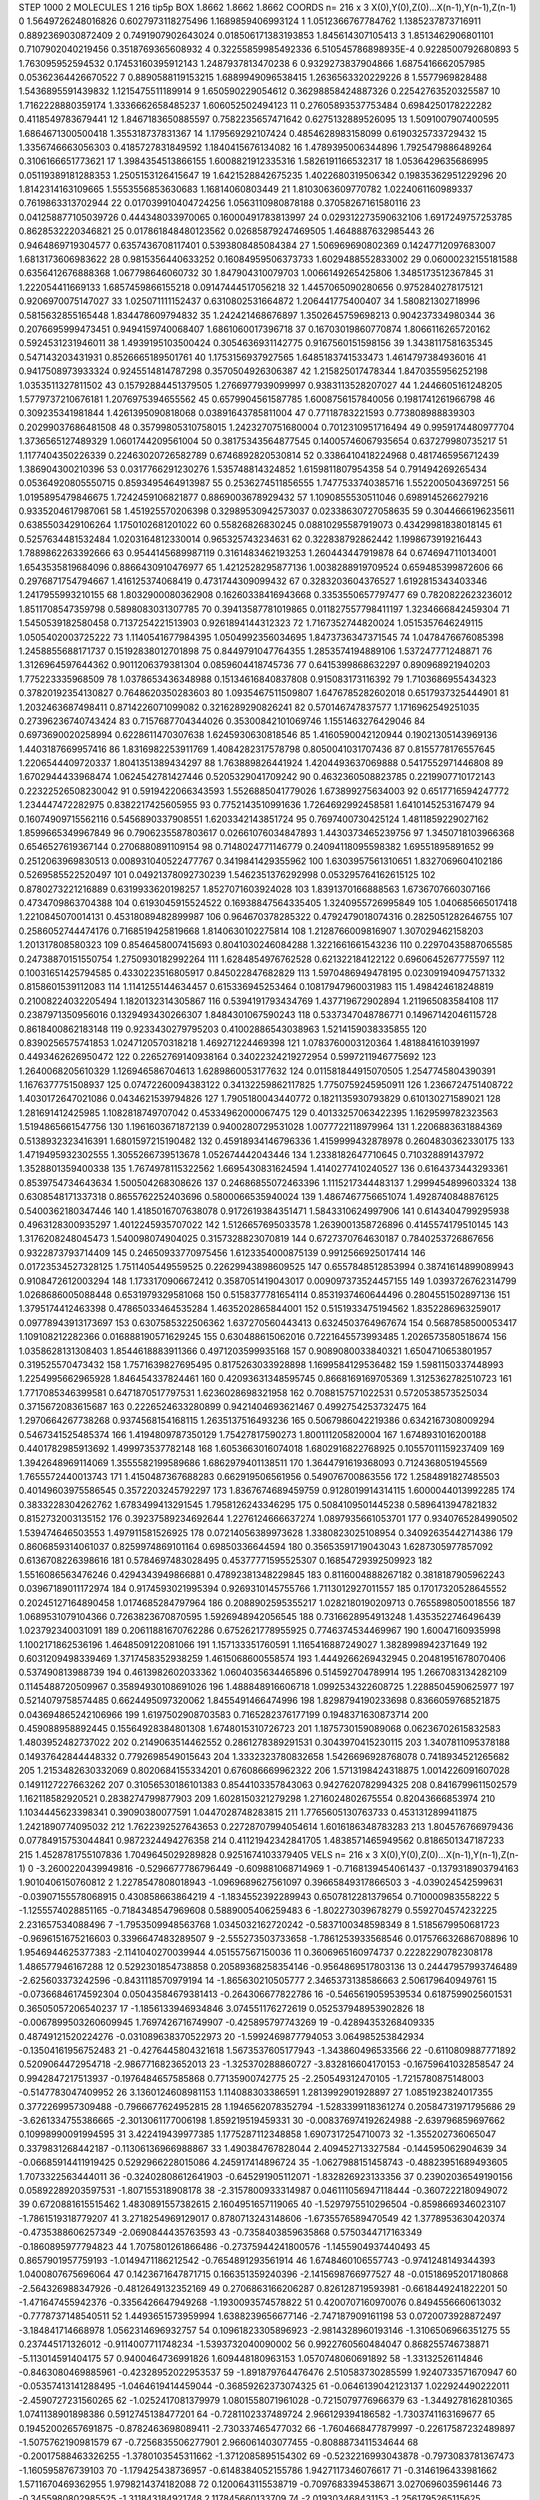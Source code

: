 STEP 1000 2
MOLECULES 1 216 tip5p
BOX 1.8662 1.8662 1.8662
COORDS n= 216 x 3 X(0),Y(0),Z(0)...X(n-1),Y(n-1),Z(n-1)
0 1.5649726248016826 0.6027973118275496 1.1689859406993124
1 1.0512366767784762 1.1385237873716911 0.8892369030872409
2 0.7491907902643024 0.018506171383193853 1.845614307105413
3 1.8513462906801101 0.7107902040219456 0.3518769365608932
4 0.32255859985492336 6.510545786898935E-4 0.9228500792680893
5 1.763095952594532 0.17453160395912143 1.2487937813470238
6 0.9329273837904866 1.6875416662057985 0.05362364426670522
7 0.8890588119153215 1.6889949096538415 1.2636563320229226
8 1.5577969828488 1.5436895591439832 1.1215475511189914
9 1.650590229054612 0.36298858424887326 0.22542763520325587
10 1.7162228880359174 1.3336662658485237 1.606052502494123
11 0.27605893537753484 0.6984250178222282 0.4118549783679441
12 1.8467183650885597 0.7582235657471642 0.6275132889526095
13 1.5091007907400595 1.6864671300500418 1.355318737831367
14 1.179569292107424 0.4854628983158099 0.6190325733729432
15 1.3356746663056303 0.4185727831849592 1.1840415676134082
16 1.4789395006344896 1.7925479886489264 0.3106166651773621
17 1.3984354513866155 1.6008821912335316 1.5826191166532317
18 1.0536429635686995 0.05119389181288353 1.2505153126415647
19 1.6421528842675235 1.4022680319506342 0.19835362951229296
20 1.8142314163109665 1.5553556853630683 1.16814060803449
21 1.8103063609770782 1.0224061160989337 0.7619863313702944
22 0.017039910404724256 1.0563110980878188 0.37058267161580116
23 0.041258877105039726 0.444348033970065 0.16000491783813997
24 0.029312273590632106 1.6917249757253785 0.8628532220346821
25 0.017861848480123562 0.02685879247469505 1.4648887632985443
26 0.9464869719304577 0.6357436708117401 0.5393808485084384
27 1.506969690802369 0.14247712097683007 1.6813173606983622
28 0.9815356440633252 0.16084959506373733 1.6029488552833002
29 0.06000232155181588 0.6356412676888368 1.067798646060732
30 1.847904310079703 1.0066149265425806 1.3485173512367845
31 1.222054411669133 1.6857459866155218 0.09147444517056218
32 1.4457065090280656 0.9752840278175121 0.9206970075147027
33 1.025071111152437 0.6310802531664872 1.206441775400407
34 1.580821302718996 0.5815632855165448 1.834478609794832
35 1.242421468676897 1.3502645759698213 0.904237334980344
36 0.2076695999473451 0.9494159740068407 1.6861060017396718
37 0.16703019860770874 1.8066116265720162 0.5924531231946011
38 1.4939195103500424 0.3054636931142775 0.9167560151598156
39 1.3438117581635345 0.547143203431931 0.8526665189501761
40 1.1753156937927565 1.6485183741533473 1.4614797384936016
41 0.9417508973933324 0.9245514814787298 0.3570504926306387
42 1.215825017478344 1.8470355956252198 1.0353511327811502
43 0.15792884451379505 1.2766977939099997 0.9383113528207027
44 1.2446605161248205 1.5779737210676181 1.2076975394655562
45 0.6579904561587785 1.6008756157840056 0.1981741261966798
46 0.309235341981844 1.4261395090818068 0.03891643785811004
47 0.77118783221593 0.773808988839303 0.20299037686481508
48 0.35799805310758015 1.2423270751680004 0.7012310951716494
49 0.9959174480977704 1.3736565127489329 1.0601744209561004
50 0.38175343564877545 0.14005746067935654 0.637279980735217
51 1.1177404350226339 0.22463020726582789 0.6746892820530814
52 0.3386410418224968 0.4817465956712439 1.386904300210396
53 0.0317766291230276 1.535748814324852 1.6159811807954358
54 0.791494269265434 0.05364920805550715 0.8593495464913987
55 0.2536274511856555 1.7477533740385716 1.5522005043697251
56 1.0195895479846675 1.7242459106821877 0.8869003678929432
57 1.1090855530511046 0.6989145266279216 0.9335204617987061
58 1.451925570206398 0.32989530942573037 0.02338630727058635
59 0.3044666196235611 0.6385503429106264 1.1750102681201022
60 0.55826826830245 0.08810295587919073 0.43429981838018145
61 0.5257634481532484 1.0203164812330014 0.965325743234631
62 0.322838792862442 1.1998673919216443 1.7889862263392666
63 0.9544145689987119 0.3161483462193253 1.260443447919878
64 0.6746947110134001 1.6543535819684096 0.8866430910476977
65 1.4212528295877136 1.0038288919709524 0.659485399872606
66 0.2976871754794667 1.416125374068419 0.4731744309099432
67 0.3283203604376527 1.6192815343403346 1.2417955993210155
68 1.8032900080362908 0.16260338416943668 0.3353550657797477
69 0.7820822623236012 1.8511708547359798 0.5898083031307785
70 0.39413587781019865 0.011827557798411197 1.3234666842459304
71 1.5450539182580458 0.7137254221513903 0.9261894144312323
72 1.7167352744820024 1.0515357646249115 1.0505402003725222
73 1.1140541677984395 1.0504992356034695 1.8473736347371545
74 1.0478476676085398 1.2458855688171737 0.15192838012701898
75 0.8449791047764355 1.2853574194889106 1.537247771248871
76 1.3126964597644362 0.9011206379381304 0.0859604418745736
77 0.6415399868632297 0.890968921940203 1.775223335968509
78 1.0378653436348988 0.15134616840837808 0.915083173116392
79 1.7103686955434323 0.37820192354130827 0.7648620350283603
80 1.0935467511509807 1.6476785282602018 0.6517937325444901
81 1.2032463687498411 0.8714226071099082 0.3216289290826241
82 0.570146747837577 1.1716962549251035 0.27396236740743424
83 0.7157687704344026 0.35300842101069746 1.1551463276429046
84 0.6973690020258994 0.6228611470307638 1.6245930630818546
85 1.4160590042120944 0.19021305143969136 1.4403187669957416
86 1.8316982253911769 1.4084282317578798 0.8050041031707436
87 0.8155778176557645 1.2206544409720337 1.8041351389434297
88 1.763889826441924 1.4204493637069888 0.5417552971446808
89 1.6702944433968474 1.0624542781427446 0.5205329041709242
90 0.4632360508823785 0.2219907710172143 0.22322526508230042
91 0.5919422066343593 1.5526885041779026 1.673899275634003
92 0.6517716594247772 1.234447472282975 0.8382217425605955
93 0.7752143510991636 1.7264692992458581 1.6410145253167479
94 0.16074909715562116 0.5456890337908551 1.6203342143851724
95 0.7697400730425124 1.4811859229027162 1.8599665349967849
96 0.7906235587803617 0.02661076034847893 1.4430373465239756
97 1.3450718103966368 0.6546527619367144 0.2706880891109154
98 0.7148024771146779 0.24094118095598382 1.69551895891652
99 0.2512063969830513 0.008931040522477767 0.3419841429355962
100 1.6303957561310651 1.8327069604102186 0.5269585522520497
101 0.04921378092730239 1.5462351376292998 0.053295764162615125
102 0.8780273221216889 0.6319933620198257 1.8527071603924028
103 1.8391370166888563 1.6736707660307166 0.4734709863704388
104 0.6193045915524522 0.16938847564335405 1.3240955726995849
105 1.040685665017418 1.2210845070014131 0.45318089482899987
106 0.964670378285322 0.4792479018074316 0.2825051282646755
107 0.2586052744474176 0.7168519425819668 1.8140630102275814
108 1.2128766009816907 1.307029462158203 1.201317808580323
109 0.8546458007415693 0.8041030246084288 1.3221661661543236
110 0.22970435887065585 0.24738870151550754 1.2750930182992264
111 1.6284854976762528 0.621322184122122 0.6960645267775597
112 0.10031651425794585 0.4330223516805917 0.845022847682829
113 1.5970486949478195 0.023091940947571332 0.8158601539112083
114 1.1141255144634457 0.615336945253464 0.10817947960031983
115 1.498424618248819 0.21008224032205494 1.1820132314305867
116 0.5394191793434769 1.437719672902894 1.211965083584108
117 0.2387971350956016 0.1329493430266307 1.8484301067590243
118 0.5337347048786771 0.14967142046115728 0.8618400862183148
119 0.9233430279795203 0.41002886543038963 1.5214159038335855
120 0.8390256575741853 1.0247120570318218 1.469271224469398
121 1.0783760003120364 1.4818841610391997 0.4493462626950472
122 0.22652769140938164 0.34022324219272954 0.5997211946775692
123 1.2640068205610329 1.126946586704613 1.6289860053177632
124 0.011581844915070505 1.2547745804390391 1.1676377751508937
125 0.07472260094383122 0.34132259862117825 1.7750759245950911
126 1.2366724751408722 1.4030172647021086 0.0434621539794826
127 1.7905180043440772 0.1821135930793829 0.610130271589021
128 1.281691412425985 1.1082818749707042 0.45334962000067475
129 0.40133257063422395 1.1629599782323563 1.5194865661547756
130 1.1961603671872139 0.9400280729531028 1.0077722118979964
131 1.2206883631884369 0.5138932323416391 1.6801597215190482
132 0.45918934146796336 1.4159999432878978 0.2604830362330175
133 1.4719495932302555 1.3055266739513678 1.052674442043446
134 1.2338182647710645 0.710328891437972 1.3528801359400338
135 1.7674978115322562 1.6695430831624594 1.4140277410240527
136 0.6164373443293361 0.8539754734643634 1.500504268308626
137 0.24686855072463396 1.1115217344483137 1.2999454899603324
138 0.6308548171337318 0.8655762252403696 0.5800066535940024
139 1.4867467756651074 1.4928740848876125 0.5400362180347446
140 1.4185016707638078 0.9172619384351471 1.5843310624997906
141 0.6143404799295938 0.4963128300935297 1.4012245935707022
142 1.5126657695033578 1.2639001358726896 0.4145574179510145
143 1.3176208248045473 1.540098074904025 0.3157328823070819
144 0.6727370764630187 0.7840253726867656 0.9322873793714409
145 0.24650933770975456 1.6123354000875139 0.9912566925017414
146 0.01723534527328125 1.7511405449559525 0.22629943898609525
147 0.6557848512853994 0.38741614899089943 0.9108472612003294
148 1.1733170906672412 0.3587051419043017 0.009097373524457155
149 1.0393726762314799 1.0268686005088448 0.6531979329581068
150 0.5158377781654114 0.8531937460644496 0.2804551502897136
151 1.3795174412463398 0.47865033464535284 1.4635202865844001
152 0.5151933475194562 1.8352286963259017 0.09778943913173697
153 0.6307585322506362 1.637270560443413 0.6324503764967674
154 0.5687858500053417 1.109108212282366 0.016888190571629245
155 0.630488615062016 0.7221645573993485 1.2026573580518674
156 1.0358628131308403 1.8544618883911366 0.4971203599935168
157 0.9089080033840321 1.6504710653801957 0.319525570473432
158 1.7571639827695495 0.8175263033928898 1.1699584129536482
159 1.5981150337448993 1.2254995662965928 1.846454337824461
160 0.42093631348595745 0.8668169169705369 1.3125362782510723
161 1.7717085346399581 0.6471870517797531 1.6236028698321958
162 0.7088157571022531 0.5720538573525034 0.3715672083615687
163 0.2226524633280899 0.9421404693621467 0.4992754253732475
164 1.2970664267738268 0.9374568154168115 1.2635137516493236
165 0.5067986042219386 0.6342167308009294 0.5467341525485374
166 1.4194809787350129 1.75427817590273 1.800111205820004
167 1.6748931016200188 0.4401782985913692 1.499973537782148
168 1.6053663016074018 1.6802916822768925 0.10557011159237409
169 1.3942648969114069 1.3555582199589686 1.6862979401138511
170 1.3644791619368093 0.7124368051945569 1.7655572440013743
171 1.4150487367688283 0.662919506561956 0.549076700863556
172 1.2584891827485503 0.40149603975586545 0.3572203245792297
173 1.8367674689459759 0.9128019914314115 1.6000044013992285
174 0.3833228304262762 1.6783499413291545 1.7958126243346295
175 0.5084109501445238 0.5896413947821832 0.8152732003135152
176 0.39237589234692644 1.2276124666637274 1.0897935661053701
177 0.9340765284990502 1.539474646503553 1.497911581526925
178 0.07214056389973628 1.3380823025108954 0.34092635442714386
179 0.8606859314061037 0.8259974869101164 0.69850336644594
180 0.35653591719043043 1.6287305977857092 0.6136708226398616
181 0.5784697483028495 0.45377771595525307 0.16854729392509923
182 1.5516086563476246 0.4294343949866881 0.47892381348229845
183 0.8116004888267182 0.3818187905962243 0.03967189011172974
184 0.9174593021995394 0.9269310145755766 1.7113012927011557
185 0.17017320528645552 0.20245127164890458 1.0174685284797964
186 0.2088902595355217 1.0282180190209713 0.7655898050018556
187 1.0689531079104366 0.7263823670870595 1.5926948942056545
188 0.7316628954913248 1.4353522746496439 1.023792340031091
189 0.20611881670762286 0.6752621778955925 0.7746374534469967
190 1.60047160935998 1.1002171862536196 1.4648509122081066
191 1.157133351760591 1.1165416887249027 1.3828998942371649
192 0.6031209498339469 1.3717458352938259 1.4615068600558574
193 1.4449266269432945 0.20481951678070406 0.537490813988739
194 0.4613982602033362 1.0604035634465896 0.514592704789914
195 1.2667083134282109 0.1145488720509967 0.35894930108691026
196 1.488848916606718 1.0992534322608725 1.2288504590625977
197 0.5214079758574485 0.6624495097320062 1.8455491466474996
198 1.8298794190233698 0.8366059768521875 0.043694865242106966
199 1.6197502908703583 0.7165282376177199 0.1948371630873714
200 0.459088958892445 0.15564928384801308 1.6748015310726723
201 1.1875730159089068 0.06236702615832583 1.4803952482737022
202 0.2149063514462552 0.2861278389291531 0.3043970415230115
203 1.3407811095378188 0.14937642844448332 0.7792698549015643
204 1.3332323780832658 1.5426696928768078 0.7418934521265682
205 1.2153482630332069 0.8020684155334201 0.676086669962322
206 1.5713198424318875 1.0014226091607028 0.1491127227663262
207 0.31056530186101383 0.8544103357843063 0.9427620782994325
208 0.8416799611502579 1.162118582920521 0.2838274799877903
209 1.6028150321279298 1.2716024802675554 0.82043666853974
210 1.1034445623398341 0.39090380077591 1.0447028748283815
211 1.7765605130763733 0.4531312899411875 1.2421890774095032
212 1.7622392527643653 0.22728707994054614 1.6016186348783283
213 1.804576766979436 0.07784915753044841 0.9872324494276358
214 0.41121942342841705 1.4838571465949562 0.8186501347187233
215 1.4528781755107836 1.7049645029289828 0.9251674103379405
VELS n= 216 x 3 X(0),Y(0),Z(0)...X(n-1),Y(n-1),Z(n-1)
0 -3.2600220439949816 -0.5296677786796449 -0.609881068714969
1 -0.7168139454061437 -0.1379318903794163 1.9010406150760812
2 1.2278547808018943 -1.0969689627561097 0.39665849317866503
3 -4.039024542599631 -0.03907155578068915 0.430858663864219
4 -1.1834552392289943 0.6507812281379654 0.710000983558222
5 -1.1255574028851165 -0.7184348547969608 0.5889005406259483
6 -1.802273039678279 0.5592704574232225 2.231657534088496
7 -1.7953509948563768 1.0345032162720242 -0.5837100348598349
8 1.5185679950681723 -0.9696151675216603 0.3396647483289507
9 -2.555273503733658 -1.7861253933568546 0.017576632686708896
10 1.9546944625377383 -2.1141040270039944 4.051557567150036
11 0.3606965160974737 0.22282290782308178 1.486577946167288
12 0.5292301854738858 0.20589368258354146 -0.9564869517803136
13 0.24447957993746489 -2.625603373242596 -0.8431118570979194
14 -1.865630210505777 2.3465373138586663 2.506179640949761
15 -0.07366846174592304 0.05043584679381413 -0.264306677822786
16 -0.5465619059539534 0.6187599025601531 0.36505057206540237
17 -1.1856133946934846 3.074551176272619 0.052537948953902826
18 -0.0067899503260609945 1.7697426716749907 -0.425895797743269
19 -0.42894353268409335 0.48749121520224276 -0.031089638370522973
20 -1.5992469877794053 3.064985253842934 -0.13504161956752483
21 -0.4276445804321618 1.5673537605177943 -1.343860496533566
22 -0.6110809887771892 0.5209064472954718 -2.9867716823652013
23 -1.325370288860727 -3.832816604170153 -0.16759641032858547
24 0.9942847217513937 -0.1976484657585868 0.77135900742775
25 -2.250549312470105 -1.7215780875148003 -0.5147783047409952
26 3.1360124608981153 1.114088303386591 1.2813992901928897
27 1.0851923824017355 0.3772269957309488 -0.7966677624952815
28 1.1946562078352794 -1.5283399118361274 0.20584731971795686
29 -3.6261334755386665 -2.3013061177006198 1.859219519459331
30 -0.008376974192624988 -2.639796859697662 0.10998990091994595
31 3.422419439977385 1.1775287112348858 1.6907317254710073
32 -1.355202736065047 0.3379831268442187 -0.11306136966988867
33 1.490384767828044 2.409452713327584 -0.144595062904639
34 -0.06685914411919425 0.5292966228015086 4.245917414896724
35 -1.0627988151458743 -0.48823951689493605 1.7073322563444011
36 -0.32402808612641903 -0.645291905112071 -1.832826923133356
37 0.23902036549190156 0.05892289203597531 -1.807155318908178
38 -2.3157800933314987 0.046111056947118444 -0.3607222180949072
39 0.6720881615515462 1.4830891557382615 2.1604951657119065
40 -1.5297975510296504 -0.8598669346023107 -1.7861519318779207
41 3.2718254969129017 0.8780713243148606 -1.6735576589470549
42 1.3778953630420374 -0.4735388606257349 -2.0690844435763593
43 -0.7358403859635868 0.5750344717163349 -0.1860895977794823
44 1.7075801261866486 -0.27375944241800576 -1.1455904937440493
45 0.8657901957759193 -1.0149471186212542 -0.7654891293561914
46 1.6748460106557743 -0.9741248149344393 1.0400807675696064
47 0.1423671647871715 0.166351359240396 -2.1415698766977527
48 -0.015186952017180868 -2.564326988347926 -0.4812649132352169
49 0.2706863166206287 0.826128719593981 -0.6618449241822201
50 -1.471647455942376 -0.3356426647949268 -1.1930093574578822
51 0.4200707160970076 0.8494556660613032 -0.7778737148540511
52 1.4493651573959994 1.6388239656677146 -2.747187909161198
53 0.0720073928872497 -3.184841714668978 1.0562314696932757
54 0.10961823305896923 -2.9814328960193146 -1.3106506966351275
55 0.237445171326012 -0.9114007711748234 -1.5393732040090002
56 0.9922760560484047 0.868255746738871 -5.113014591404175
57 0.9400464736991826 1.609448180963153 1.0570748060691892
58 -1.33132526114846 -0.8463080469885961 -0.42328952022953537
59 -1.891879764476476 2.510583730285599 1.9240733571670947
60 -0.05357413141288495 -1.0464619414459044 -0.36859262373074325
61 -0.0646139042123137 1.022924490222011 -2.4590727231560265
62 -1.0252417081379979 1.0801558071961028 -0.7215079776966379
63 -1.3449278162810365 1.0741138901898386 0.5912745138477201
64 -0.7281102337489724 2.966129394186582 -1.7303741163169677
65 0.19452002657691875 -0.8782463698089411 -2.730337465477032
66 -1.7604668477879997 -0.22617587232489897 -1.5075762190981579
67 -0.7256835506277901 2.966061403077455 -0.8088873411534644
68 -0.20017588463326255 -1.3780103545311662 -1.3712085895154302
69 -0.5232216993043878 -0.7973083781367473 -1.160595876739103
70 -1.179425438736957 -0.6148384052155786 1.9427117346076617
71 -0.3146196433981662 1.5711670469362955 1.9798214374182088
72 0.1200643115538719 -0.7097683394538671 3.0270696035961446
73 -0.3455980802985525 -1.311843184921748 2.117845660133709
74 -2.019303468431153 -1.2561795265115625 -0.1854941058967709
75 -0.6596823359745342 0.2536659715028366 -0.03046553286968605
76 0.6271776178997532 -2.181719775950011 0.7116138330005324
77 -0.09224512023695107 1.1803084397609198 1.6013640628547463
78 -1.1524681155509686 -3.3117274805244934 -3.4804100513829757
79 1.4650741055259668 -0.9620968769141682 -0.5833244233006616
80 -3.568321191714233 0.332680333402735 -2.550461819595608
81 -0.2445467568544562 -2.1484605286475826 -0.007473785432331466
82 -0.9304132916490186 -2.537697933018078 0.1314728094186849
83 1.9076090668247678 1.454414005072407 0.25263988953526
84 -0.9214913386254954 1.3154055585214197 0.7341090328265825
85 -1.2530267095956813 0.6535513611871279 -1.347916686870802
86 0.048238530923445384 1.9942557279899888 2.1572074955995677
87 -0.21093687668608585 -0.046423970293038144 -3.4491172853005585
88 -0.3974248290466595 1.165861115180248 0.41420226005142546
89 1.0319494063531092 -4.532642299151504 -2.37384035925812
90 -0.6743220748393993 -0.299025012591487 -0.2886910636242869
91 1.0999649057422851 0.003320284775274806 -0.07915315211828884
92 0.9570906683257834 -0.7847596207344462 0.8497806021129822
93 2.8805173361585577 -0.11345007995863239 -0.2018924244457374
94 -1.3463549285032788 1.8823819253002607 1.0363411395254618
95 0.22649031857213792 -0.6114999000848428 -1.3674184974490022
96 -0.02385837634200403 -1.7033946022010462 -0.20667585188269755
97 -0.5616976457957222 0.5387275846355232 0.9082534338728983
98 -0.9246514094347567 -0.38388656156065404 -0.6962306148626365
99 -1.3583439425535628 1.7795347631284584 -1.5440965757867817
100 3.5751932598716922 -0.04980607251779645 -0.4271231056564691
101 3.219494187382953 2.945897166890463 0.4493557118979507
102 0.2691274795626369 -3.590838733411713 -0.9793722803493622
103 0.0011167919554413083 -1.3276202848777339 -0.7212302066046377
104 -0.7617241690370244 0.17485077265174198 0.31158903420719436
105 0.20507692188530335 -1.2242171032001052 -0.7064085519592679
106 -1.4197308424113257 2.1099903637175847 -0.2944225797829595
107 -1.7678919516608358 0.03657241041993183 1.2239955294095395
108 -1.685271676264118 1.4271621332844289 0.35651420392242733
109 -0.25842913055841404 -3.9091507050005943 -1.6126423135452268
110 -0.18089631992902194 -0.21673449963610675 0.03703480727280306
111 1.211107496478486 2.800095524642444 1.922098541485357
112 0.5146895465067709 5.478871675644411 -0.0053426033525851985
113 1.629005716994628 1.3157293822305816 -0.6841808490712603
114 0.9268555740560921 -0.8815673476066406 1.192264731835442
115 2.2195729151560357 4.264911272001691 1.12286936833677
116 -1.1626214665234729 1.481455382308248 -1.0514964365076942
117 -0.9627722989909908 4.317361359195852 0.9987772488009163
118 -0.12822135268693163 3.920145500325339 -2.656073201514886
119 4.513711469096001 -0.41805745865479643 -0.5162696014627061
120 1.747204548354694 -2.1475193114264255 -1.062556742007036
121 -0.8343720224721048 -1.3998540903803673 -0.6363484742038793
122 -1.674303809106936 0.5516072691869358 -0.6545565204039648
123 1.0489445855923694 0.2770979337991022 1.2036141260499664
124 1.3703350012393605 -0.3198670659770018 2.7044671701831464
125 -0.8107582383970638 2.393020626748748 0.15109450306377134
126 0.4731198840491979 0.05338388596726465 -1.4116683157285137
127 2.9358198497255836 2.74020499285369 -0.17207374636942324
128 1.3862473206122865 -0.530165487466172 -2.26910104759193
129 2.2571181383994507 1.7857942941579277 -2.1585618096026464
130 -0.6552697334414699 -2.176641583905819 0.453588904750776
131 -0.03729418391488397 -0.12664450843188235 -1.6051392861151956
132 1.3665058618831782 -2.9218151122334044 2.454342225125127
133 1.097533235532569 -0.4408365138327538 -1.038741000488991
134 1.7780621955960918 0.6949302905926492 -1.4085371580859845
135 0.9702455874290946 -0.2003500875421816 -1.2319522085284942
136 -1.2272684327535475 -0.07343484876216905 -1.156904061349721
137 -0.5321951509988898 -0.19448631261269456 0.46356552701794634
138 2.275505263310791 1.3455173665538396 -0.39889022861363027
139 0.8875875083333901 -0.6530505918622174 -1.4748854550754285
140 0.6034148940083034 3.335513767313347 0.7835918032834512
141 0.5120071175702736 -2.4334735296461503 1.8984399306743214
142 0.520859409779271 0.35133874172747886 2.6430324312661635
143 -0.511688443584332 -2.9373816115617926 1.080379735162928
144 1.2966801855317671 -2.3035002309239845 2.70685033412128
145 -0.820290512753697 -0.6153992247680359 0.17614787589792538
146 1.2289494080503236 -2.2198445610647553 -3.067202590339744
147 -0.5539283083730259 0.5214134250075102 1.033455000632327
148 0.2980737386921232 -0.6199319547991761 0.7599908122895209
149 2.4867669042838028 -1.5047281000376085 2.1981030196380287
150 0.030322174117859396 -0.059070815841281654 1.395826727809472
151 0.41263733824881743 -0.6130012657897184 -1.5927085510576096
152 0.7428873901554729 -1.101942017461451 0.2439127536799386
153 -1.1645810945790032 -0.9376336836820033 -0.6859878369935054
154 -0.8807159542939657 -0.6641343077971482 -0.02946875859605149
155 -0.018841991952619135 -0.6450027637949183 2.59237641689993
156 -1.0900341164536431 2.8520447198036 2.0183590883929883
157 -0.08717952650929879 -0.15779644166123605 -2.202177343005103
158 2.4529171644905308 -0.3643911946986584 0.33622362829268587
159 -3.485702647392677 0.19390613375381185 1.5781134247078217
160 1.048686130680542 -0.7678199311444834 0.4517572683628854
161 -0.10960804056857812 -0.22989542531951387 1.9621778895817164
162 1.6784764852354244 1.200957820981371 -1.9950899314969572
163 0.033281248353715924 0.7663523999852484 -0.10258694225512827
164 0.8143900706280194 3.783461555967662 0.24539391088932266
165 -1.4857769301194697 0.1391262485164521 1.3121773708120135
166 1.0551098624493243 0.3123548423492161 -0.3263339965180673
167 1.3745025151542416 -1.6798776458124978 3.3338462265415245
168 -1.3844434902575076 2.2862411993527005 0.6944327176513148
169 0.7026438589190669 -0.310629401247394 2.751461097548258
170 3.1912340638106067 0.8274218540470413 -1.9789532583885443
171 1.3106362515343712 -0.5682254765024326 -0.5031142678790349
172 0.8304284480162045 -0.8964273783876416 0.8669947044468777
173 -1.7145587326005975 -0.10052930641036151 0.42925828335442984
174 0.92736781983471 -0.8617900022504456 0.6504245496147406
175 -1.357890516603415 3.663305749826747 0.14861979444856324
176 0.5209775485109618 1.4426166415230457 -0.5793658772660695
177 1.0509184252308492 0.10028406821614808 0.3775159731406804
178 0.8725292757866261 -1.126329108188103 -0.885665007130236
179 0.07703936039231138 -0.44197800822235694 -1.1828915589241957
180 -0.013610128539587683 -2.9087961773242705 0.9492893147893559
181 -1.1340234347132714 2.2795457393653917 0.2505542960246434
182 1.7013449906529592 -0.4863453587700751 -0.5438390739927258
183 -3.67391525687525 -1.8887149406055321 2.511478152092879
184 1.952130708917142 0.40952216130723074 2.4840287260817555
185 1.6190107843924495 -0.3696028124198177 0.8634961016077486
186 -1.0225775257357446 -1.2581308997481213 -0.20010732657172786
187 0.7209526961092507 -1.505590592741383 0.7082922062537603
188 -0.6792513450504267 0.8149950161442131 -0.7407633969162138
189 0.3865597526772641 3.338562786974239 1.6210675540921287
190 0.07401741319368732 2.9695275714183063 0.42949689817254855
191 -1.167180302871174 -0.8077476825625436 -2.216845488759435
192 0.6427223421311746 1.3170434314149406 -0.9329685651097032
193 -2.73399625720297 -1.8295841657186431 1.4771217756762813
194 0.6559557811146122 -1.4540779791783163 -0.4712439414607723
195 -0.4825917515654195 1.6126892422136248 0.4911535297684069
196 1.9048914628173024 5.208822752106972 1.2635126316705063
197 -1.9873159080647627 -1.0175194556910072 1.1252178974719411
198 -0.6975836267759904 0.22198157330396381 1.413957544190248
199 1.2242702771767338 2.1905502988622714 1.8718024173685748
200 0.8332028531590389 0.20175688618191295 -2.2923293361198627
201 -0.5957032948595113 1.4271502753127279 0.38435923513082937
202 0.3266332565877459 -0.5833139949491303 -2.4141727307559138
203 0.8129746481625605 -3.3273607342047087 -0.10701209063714372
204 -0.44096515301861683 -1.6712591042998595 0.05401925658327295
205 0.08521872600273497 1.9862809809650432 -0.3051115721242563
206 -2.4230486088666154 2.633204927014679 2.069553986447464
207 -0.30546648268879245 -0.11773829956042296 -3.255931845750264
208 0.7801769637476074 -1.920099309932547 -1.2476069343578082
209 0.5105972995641532 -1.8753609075024433 0.24219588724553218
210 -0.18598506499441653 -3.000202549640018 -1.0997704872321634
211 -0.5901640148030093 -0.5227735225680168 2.237816995766248
212 0.5403978482239032 0.8000963123627334 -0.8335210709487473
213 -0.9250320919345081 0.15182205509888483 1.279201396058502
214 -2.1088899462034227 -1.1127612526287776 0.8609024396124396
215 -0.6189026987053379 0.26169071429328483 -0.28959873701056765
ACCELS n= 216 x 3 X(0),Y(0),Z(0)...X(n-1),Y(n-1),Z(n-1)
0 -80.6602333610445 -5.148089186324739 -55.33043066051914
1 136.35497226114182 129.207107679369 70.34031759225446
2 33.143043281931426 -60.55724225955248 38.55195013152423
3 -36.18132814654223 38.984737445002864 4.3513170721067524
4 -33.84332027599979 13.956872063887005 -36.02975796644981
5 48.0881711907266 12.807742666087705 -69.34430430944502
6 59.7159658896005 13.106181790383701 5.57984524877344
7 28.71580515827592 37.371625761125756 69.86375381448784
8 -99.08899115213546 146.35971622579314 -30.04175393412993
9 -3.0317144744493696 -32.35963595074753 41.56049559322204
10 -69.52425535369278 -62.29311014287174 28.553345092040388
11 105.88538032455136 -39.60560624238118 -28.25181605642741
12 -31.12763762729739 1.7863396640724076 25.760401639980145
13 28.832164142350337 -40.52134937593344 -41.70092070331572
14 -70.20381490780943 -84.32894031084837 -0.40509860719179613
15 65.611736693204 55.75270769818968 -23.882307070570555
16 -113.10871445728169 -74.9245310771378 81.23564944242537
17 49.59266598599099 -43.11762832957942 -0.22595615636299726
18 24.660672631925863 2.7607201763131926 -1.6735884779742776
19 -34.77388233846423 -6.595505774853578 -11.158068177234945
20 70.11719057651077 -74.80444959490866 60.71927307018389
21 -64.32232492266053 12.940655802720244 41.99658379340238
22 87.79675225264272 24.774249945445447 -61.95308287896667
23 -31.835028230830048 90.81201498723291 -47.28047573086215
24 -62.569901187598596 -17.177539754823442 -35.51324351802752
25 -7.690275655825047 143.97667646811595 -43.64847112384455
26 116.54342728645587 -36.38182809954884 23.988790783343717
27 108.35682133804207 8.192654224564677 51.15867504169486
28 -13.830199858172897 76.91614942646356 32.15844900282538
29 -58.632038840824464 -107.32312224671179 102.08801282282533
30 -20.47471586425553 -37.36531561102082 54.63100991754442
31 -50.652638868562306 -178.4140089500229 16.449364161941787
32 73.90279055163231 -104.25415866195121 128.06273819978517
33 -75.2554737184938 15.788440474565391 -59.95598082700852
34 58.53935305056572 -81.87598836204756 -75.0757824515419
35 -110.23618266232518 2.972818463000195 27.823602027767173
36 207.65569321618398 1.2596520251458116 168.14164404920228
37 -96.2155359738664 -7.894706346831356 -50.18632503372973
38 -16.64052347970917 186.50560601500524 48.116649175585515
39 -11.804509066723512 -5.910406226981273 5.5125552970442016
40 8.573148424431963 28.10472234987393 -37.2167938719563
41 -97.00685587876265 -68.88522280134002 -18.89739039227004
42 34.35335815051951 -101.6164956737411 23.101634919042283
43 16.78761537327292 -47.16623654016216 168.43376672774943
44 11.294120471913374 48.86894560286022 84.35448184335812
45 -118.80350946097326 60.54373268018874 75.56907261923952
46 -64.19862470717993 269.6233034190385 48.659491745377196
47 -28.40890619208423 30.353828808168117 7.376324424322391
48 59.065330595377034 183.34520063320497 -85.23615974911657
49 57.139696553661366 -12.235761131427648 -86.81227460594954
50 282.0284960183794 -167.7376594887541 -23.983550427569305
51 -99.2693838527702 119.49081190366593 -89.89893282034734
52 -26.5404000079469 -63.31791232420801 -31.329458874967514
53 -33.37171548017692 31.935324572384076 -28.19764021958244
54 -53.41031673619268 -94.66795116586857 -53.78404942209977
55 54.73774842700843 17.288398811736165 1.7065079045537743
56 -30.197554189923743 -25.542640401967077 145.73568027488983
57 -1.9197920183082253 -116.72100147708989 110.48866252970058
58 41.401261027289365 9.776422076759559 -7.438270880823694
59 49.88938254144634 69.01779763598061 3.69416917923499
60 53.86851643424089 -88.05721002747939 80.48679996195162
61 84.1850648012523 -18.01687232437189 -90.58435656981837
62 75.45145338988539 -235.53945015011698 -166.5639946053175
63 73.68486297516014 46.872236168443095 -40.602532419251105
64 -115.00648603301741 60.37804923485746 54.28055220863337
65 0.510528578884859 22.730488467040914 -176.06569065581925
66 -9.103232850973257 -170.75290330039456 -101.8047502310541
67 39.57580833079723 -3.213893203898891 -5.458578618637114
68 63.51677235275349 59.971868491959285 -15.392794365641777
69 -15.602391714729833 41.351963408074354 26.102823173015764
70 -24.57980654619317 46.26437307907625 122.55654972478618
71 -165.67406996812028 113.17239235428715 79.03516286735783
72 -32.07688728671965 26.20523065248183 13.886762715499145
73 5.708299835145979 82.59706012249501 -71.5318385882426
74 142.65015354554345 16.730700576090456 -75.99089325032215
75 -39.99693492004246 17.439398145475195 59.688091758697226
76 11.949462906374322 -6.422447595779843 -48.29655358118322
77 87.09714674350872 -134.33960024796008 -159.01454237566685
78 -69.91158499638084 137.25343239289649 9.324299540983048
79 55.12233333693223 -27.9000618667081 32.40844464573148
80 162.36824008996376 -16.026357827596314 63.94724844713352
81 -29.258675873797557 168.78143633775773 88.16448335836289
82 -1.966106252966938 -6.80326031593313 62.350399524047106
83 -65.83743326654802 -24.432507739960386 194.80359515447734
84 -59.02723463857164 -17.52652705789177 31.99520552354349
85 -6.898533723549129 88.567713069428 34.203226348266554
86 0.25297459577035397 147.5084733491129 -91.31489913132316
87 -20.310990342926374 55.72719817918704 -60.73397055148939
88 1.6876814581454909 89.96260338142932 35.7323658702918
89 4.983328304272021 65.16804514354399 72.23030084801243
90 -34.91423783085337 -4.359165175479291 94.83232014867625
91 -107.15672652475405 -27.810567802181353 -30.119076681157964
92 -4.992911948288381 23.714830165601853 73.53764857639015
93 58.92216777235056 -92.6800937021809 -67.60085333870413
94 -58.86219787058731 18.958563996506797 -23.802686640067535
95 -54.67703423347169 -150.20268549356186 43.61128516942739
96 190.279055284069 -52.78289034523941 -32.21359374864414
97 125.3011178845644 -181.25394012386946 -87.52424021665082
98 -37.13245613205655 65.55108924389464 13.522319638083307
99 -54.85451649751346 -10.495915595746675 -8.965330492078749
100 48.27788566170565 -32.937543172410386 111.84647133388404
101 125.83731274715515 -62.32927244780066 -5.461925989340871
102 0.11569531183798176 73.15243210075965 -20.0020100854871
103 -108.74168945591643 -16.65543141669798 -4.20259643067709
104 -142.9994203298515 187.1633811298659 -85.6613589286317
105 40.41667788434265 75.84215462760486 168.06554290177502
106 3.85591323928665 -96.51621549569767 15.888130744501439
107 67.09083819642478 -0.6846804515992915 -16.141621476075485
108 -57.85700803864127 17.898478365204483 96.37827713591435
109 115.67351458695782 -139.7742271276241 -127.21321598515455
110 -7.301591581584347 -58.047838858413876 35.389001957412646
111 123.83063375730791 107.44905582270181 -3.477951712800376
112 -14.42336995776725 -61.84260930217886 -125.98065338820862
113 89.33352871330715 -0.7209707187235495 -106.26370464768058
114 63.50993436854503 1.1906050262650183 -11.513978863490564
115 49.7874859705725 -119.13505814289636 58.92396727951504
116 -117.7377119147813 13.267081985392664 -7.925325372818634
117 13.259183729580116 21.13723835594321 -79.58815327627357
118 29.7782369538499 73.61153100777099 -95.51976128210839
119 -26.99778439667596 -10.197748679679918 -64.46920143650908
120 11.58394483386229 90.4372430271036 156.00158931729925
121 2.0777126670648443 39.19079444606757 -24.747985613097
122 -221.3572108752979 168.7162746005458 47.5467654693164
123 -26.42269377508741 14.009404792854909 26.593862564540416
124 -18.21517955629882 36.962620627927905 -121.79048109583746
125 93.95077145328597 -112.59775306726237 71.11319858217232
126 98.41823526266727 213.568786965781 -26.684808230255356
127 48.66291671857207 -61.518154804408084 -115.08938431289343
128 99.66026024147038 -113.93292524675904 -67.94056109056369
129 -0.7746102815803511 34.85858471220132 35.16501457507843
130 -17.483657805821338 10.829993153061055 4.33661583836232
131 -130.03719575367225 206.70831043410118 -212.21371149014078
132 -0.908041090083799 17.6786961764401 41.84773951878357
133 -79.27368203371114 -55.538936527614794 -79.60993276973647
134 65.58149674996713 -331.36427108912153 257.0334031557292
135 77.26861830111221 -121.80318886700161 -22.491328898065518
136 -15.091539100773957 54.67825465167645 117.19572023181223
137 34.36759609557113 26.048028981731846 -49.503749192090496
138 -43.21992272656152 -24.38910137765643 -59.47773513087381
139 54.224544750380616 11.738705964029048 -148.31897758534132
140 -4.566697628213305 -5.6710973247535605 -60.47234313561887
141 -53.884705895029754 -4.600094008021927 -26.02811028301261
142 -111.25241009617986 -158.7858381359892 -26.759031761528362
143 -43.89624621974866 50.16565996175666 -41.85939892782514
144 -57.12127787987066 -36.13628365178597 -54.36575965610865
145 95.2715852049614 17.371405639206017 -0.12074153773953356
146 94.27180930528833 0.7935358740596143 -50.99112676236575
147 30.798372616587443 23.01340414620725 -142.4676989461234
148 2.6031360965912143 -112.56417924044467 134.4881460026921
149 -92.8253867955533 -55.089851714491175 -64.20002633344558
150 40.48182711917872 -27.80216064275394 3.4787443637343642
151 48.87252067601085 -35.328072015822954 21.87983227597978
152 72.4566029599714 -14.096167762619956 37.93818838563502
153 11.794362257121122 69.38401402426592 -99.2579643691335
154 -36.053610754032945 164.8743257580034 44.23370231493951
155 87.01198322076085 -29.518078792376542 -1.3181426293245408
156 -31.116755425203742 -27.446399501943375 -68.59566001793895
157 22.845191870855444 59.49410287969459 -27.841422836097593
158 32.231191980383905 18.83950755081247 -10.36744561066807
159 28.679224611283242 87.59074715344742 16.306332772926623
160 -56.458017376248236 -46.628964050303296 -2.317356305305907
161 31.217624166832422 29.84898223667301 173.77474895372745
162 -27.62122715050546 -14.546987582923819 -39.28179696406751
163 6.4459282399862445 56.94514986312443 51.39732925337876
164 -83.83511047605467 -0.9964184930652777 -292.22399552590497
165 44.28112313008185 -53.90386255235293 67.03177583171248
166 59.24173252280565 -2.25731140321645 -87.09861493286473
167 -154.95963644278376 272.94664167372224 -307.3421777240804
168 86.69135577857824 -13.08081736726016 45.273576052486746
169 -19.864634386349877 -81.2499072691214 159.54578902486986
170 106.41882403827606 110.08607150138828 84.27852150970202
171 -73.44929486095486 147.06001772605651 7.8328334048268005
172 -139.3844380048892 67.06900217863864 15.73946923107826
173 -121.5111768979146 -41.8239564030236 -101.33250949158423
174 -28.994827413124113 -70.5067027596262 -104.37602924377171
175 -7.792422943962578 92.90323682624432 -3.4725503086350784
176 -56.733877574698795 26.673312777218015 150.39348879874703
177 24.275728170102894 61.46175512499627 -67.66230957167386
178 -73.33674618173761 -16.299115534655243 14.891417039078249
179 -57.51730842162897 46.87894647186019 123.52167206754848
180 27.739992648267588 47.54457877481505 98.54264888253576
181 110.4369434662083 -14.297152757098104 -147.95327249533184
182 68.32508633202833 68.84743310434663 -83.12807216501997
183 -96.2090002133796 133.83637928055936 114.74820758591517
184 -48.28420487205483 -17.412055158573438 -71.28627144127005
185 -51.01486508758128 95.77260240641283 -6.92753549890223
186 -87.33535691475578 -106.15449507038025 -99.9955827115897
187 -13.71698203523951 -47.21660064427758 -88.18613695316053
188 58.19522035541155 -63.088766751104714 -63.831025739992526
189 -31.087574771034 -139.01902534177515 -21.112898249123162
190 112.27788301849984 35.20575608083598 80.64525748723082
191 -53.77943382805335 106.84774776656784 66.57344128390852
192 -85.76195392329423 -146.28632659954744 99.20002991846144
193 -84.8130168718024 -286.6211031325465 120.61398818489579
194 -30.538548984670744 118.35462078735667 -48.17764905127191
195 42.70557184090494 64.83316009227963 -19.135100206405482
196 203.08755633919674 141.8829814453041 -123.70609629895011
197 -21.273607041721334 -114.57947745750886 42.330625062360355
198 72.80362911998547 10.244995728481157 -55.18146547961116
199 -33.6230336550274 -10.00714719533454 49.324406958062696
200 -36.45401330829898 -33.04686166965674 21.326793052612402
201 -97.29789848833065 -161.94490483258278 -110.38485728383021
202 -98.98706959489432 -25.990166241938226 20.394215195100273
203 89.83225994179998 -94.2441826673125 -73.02536515592027
204 -6.814520714534069 52.10787308890481 122.64296087342883
205 54.677560397480164 -18.667961551121238 -84.2061607828108
206 -73.04422531370861 36.100780794754996 -77.45065257591749
207 -8.783766258227997 115.20429650000915 21.0215621007211
208 -176.35485101486023 -59.45954756375255 11.20274341654293
209 -22.013861856357195 -33.561340770548384 71.13550684691424
210 -45.79130429675315 -83.17822957767558 62.04113750084885
211 42.37611341036509 -21.39525190289811 -38.35016567636139
212 -25.98129810266039 -182.5277972798436 300.9768944201715
213 11.75861009376149 -82.64640709111941 61.65937026670977
214 64.4853390783058 -28.86663385112996 144.30243772165753
215 -54.4033071903674 -99.91896411520608 74.63650094575817
ANGCOORDS n= 216 x 4 q1(0),q2(0),q3(0),q(4)....q1(n-1),q2(n-1),q3(n-1),q4(n-1)
0 7.964064000646203E-4 0.25675795191509343 0.9664754108952821 -0.9744143738716367 0.21742211573711623 -0.05695833196940981 -0.22475763330571882 -0.9417021703897499 0.25036179531640346
1 -0.2395688059828401 0.22133283243923632 -0.9453140031145107 -0.9673857002827665 -0.13694497591949953 0.2130985228922089 -0.08229030373253211 0.9655350075760328 0.24692196147117826
2 -0.47019937954913005 -0.3629724779319609 -0.8044647436249245 -0.5679196884523373 -0.5732822711583133 0.5906053378049949 -0.6755588582350263 0.7345736299646726 0.06341775162126417
3 0.895699586979893 -0.4402598630655984 0.062397939529324764 0.34538178282648274 0.6004527916657496 -0.7212266419596578 0.2800601256438469 0.6675535169214927 0.6898830539084784
4 -0.6859917019089877 -0.3501848166593889 -0.6377977572030527 0.3948191627779006 -0.9154440516691543 0.07797446355640976 -0.6111736362240724 -0.19832494156003322 0.7662466991379717
5 -0.7350632398629198 0.2851603516706639 0.6151143042047381 0.05746686432488018 -0.8777810007145908 0.47560285353343135 0.6755587264678594 0.38494686467036576 0.6288372750350875
6 -0.8110651123208825 -0.5840549982286399 0.032452158943042445 0.3788222291172977 -0.48217075219749017 0.7899399245840861 -0.44572087936569116 0.6529863128500086 0.6123248916449763
7 0.9556603362679855 0.14154412983650744 -0.258221960710105 0.27364777319225864 -0.10298117304105091 0.9563010897337756 0.1087668051891888 -0.984560885526082 -0.13714825839588704
8 -0.804823353787128 0.3007721608671296 0.5116595317651856 0.061357484241648094 0.8996294473723734 -0.4323217743163313 -0.5903343360557448 -0.3165485186630965 -0.7424974121206255
9 0.7279718581097525 0.060150166816301476 -0.6829633454528912 0.644950220598102 -0.3980123151990804 0.6523997316832048 -0.23258586962815547 -0.9154060052139836 -0.3285356280032389
10 -0.061697687759394604 0.182658206960085 0.9812386940776656 0.979432949730932 -0.17814157897566243 0.09474531556450985 0.192105419773902 0.966903075426987 -0.16791054291887217
11 0.12125563160299843 -0.3634728441184723 0.9236799031011731 0.3214364113817714 0.894783338478738 0.309905486590457 -0.939135616001532 0.25932656780454283 0.22533092550324338
12 -0.44031596686204705 0.1751205941459298 -0.8805990159160477 -0.3459316284067407 -0.9381612188177513 -0.013595439465156112 -0.8285246874983268 0.2986407624762 0.4736671164366679
13 -0.9148608693950316 -0.29609050669224024 0.2745177617140847 -0.19734433920278913 0.921045574837898 0.33575327378322545 -0.3522567265992099 0.2529930056706517 -0.901060340736042
14 0.34637743464533055 -0.8782050602265463 0.3298159258753387 -0.018425714873966742 -0.3578816737854109 -0.9335851330221208 0.937914263565649 0.31729572918815435 -0.14014369211297667
15 -0.8644733502905559 -0.4878002384966913 -0.12139503268258683 0.40263941265071984 -0.5273585167929687 -0.7481807924199827 0.3009440645995873 -0.6956607809043707 0.6522949853354699
16 -0.6897564741259233 0.5876381198571596 0.42298634315082717 -0.7139384488959845 -0.6492532784871439 -0.262225230597087 0.12053172855877327 -0.4828577642167851 0.8673640999869622
17 -0.008626931130242734 0.9317232604887706 0.3630665805653933 0.9657641101946758 0.10190561320173476 -0.238568500556663 -0.25927834371414166 0.34857855909701935 -0.900704018320494
18 -0.7321605036637517 0.5747161438385667 0.3655712664941797 -0.6765361242615511 -0.5513597121741584 -0.4881611827668905 -0.07899284425809211 -0.6047345052190547 0.7925000370684375
19 -0.7388108379733229 0.562433316638218 -0.3712510067710278 0.4369795964260396 -0.019567442919292806 -0.8992585543017939 -0.5130374040949749 -0.8266110811699416 -0.23131524482093074
20 -0.26124845352540305 -0.3507676970069862 0.8992837529206279 -0.7860848098937513 0.6179884912188826 0.012684493498373327 -0.5601963202171935 -0.7035994936449417 -0.4371816960460345
21 -0.09701818732236578 0.9950260130169739 -0.02259877758188159 -0.8441841998132354 -0.07024089984873577 0.5314313246075173 0.5272006336437247 0.07063603476946623 0.8467998833713202
22 -0.27415526823801395 0.2703769485357675 0.9228950073533998 0.2842546477101966 -0.8940016625011405 0.3463528875299724 0.9187155077348476 0.35729166397453216 0.1682393613332405
23 0.3560427228508929 -0.25250992608723666 0.8997067948683839 0.7575690357180032 0.6416861279792853 -0.11969991345132079 -0.5471039532174953 0.7242082921276112 0.4197613774365233
24 0.8170814749503217 0.1070693093938459 0.566492741594227 0.5725339049611557 -0.03531608670612276 -0.8191200776990634 -0.06769631424933391 0.9936241427248578 -0.09015693002406817
25 0.0028890160200668973 0.15899219477808688 -0.9872756127779485 0.8833484575174078 0.46234205264830947 0.07704108614596132 0.46870796471581566 -0.8723309626240394 -0.13910979641767982
26 0.3663019730217915 -0.1527480748240474 -0.9178730250954475 0.9245841033297711 -0.05127031245853401 0.377512371890346 -0.10472392482241302 -0.9869343345420348 0.12244802518553113
27 0.11183281254735643 -0.45155784406848987 -0.8852055893960293 0.5373670020311472 0.7767955917265226 -0.3283676503590262 0.835900787872469 -0.43895799586573353 0.3295235207078969
28 0.07894800284734552 -0.5718121158678284 0.8165770735167441 -0.9912471172722084 -0.13197523400493408 0.0034190801197619197 0.10581287892283622 -0.8096995997010876 -0.5772262926253128
29 -0.07129518923900417 -0.9440135148828522 0.32211097421526297 -0.6319965780111811 -0.20708507528646353 -0.7467905308557082 0.7716847292602981 -0.256815605663149 -0.5818491413711405
30 -0.4277729628090289 0.6950215587846366 -0.5778886788250561 0.7079601762128626 0.6551164064267689 0.26384632445256995 0.5619632382872033 -0.29625584695505724 -0.7722886713908874
31 -0.1322997995690547 -0.639523072875492 -0.7573024510021569 -0.9794950369408449 -0.03276533564618995 0.19878607946295673 -0.15194155337579224 0.7680733506898211 -0.6220748285518984
32 0.09200525930465653 0.9567318281241192 0.2760421006197548 0.5759827829320399 0.1750009522110127 -0.7985101755714208 -0.8122677305089393 0.23246263308222967 -0.5349600528958537
33 -0.8828707084976491 0.4695300158472914 0.008993124890391436 0.3677787199188527 0.7031993611734294 -0.6084812828839716 -0.29202418607316755 -0.5339028213670842 -0.7935172664060756
34 0.9629047941718591 -0.23003474655938808 -0.14106159199514198 0.26551622235073946 0.900922332885333 0.3432784376814901 0.04811957012942386 -0.3679985944046627 0.9285803904276486
35 0.19399798865982762 -0.8153935388095482 -0.5454339164954602 -0.2967997224433081 0.4811543834127537 -0.8248638579064196 0.9350265799181976 0.32190656437905285 -0.14866559338381427
36 -0.1441289115241651 0.9893921561513166 0.018166403307033882 0.9761734138340517 0.14516465481312313 -0.16128449744646908 -0.162210736347608 -0.005512199129367258 -0.9867407423808632
37 -0.6532667203736108 0.7064365851124952 0.2723783090976673 0.7128481871407746 0.6951063939281721 -0.09313733521146882 -0.25512752525439847 0.1333208623388044 -0.957671913299543
38 0.7810869365968287 -0.5621346291667014 -0.2718599936905212 0.48714554007827504 0.2762148069812343 0.8284893500740872 -0.3906307978893096 -0.7795575919044991 0.4895891549497693
39 -0.33333289699932434 0.18870828301156725 0.9237306770378768 -0.18592595467805054 -0.9736811321715023 0.13182030279985008 0.9242947144472343 -0.12780546457806785 0.3596457202148963
40 -0.5336738960824946 0.8190639843107834 -0.21053826788747346 0.6399583280285482 0.22838282908518037 -0.7336856423332493 -0.5528521601902585 -0.5262845931470554 -0.6460487721441717
41 0.2878399362997959 0.9446206356529295 0.15760718819137554 -0.7347388586931505 0.11226587543844425 0.668995652256669 0.61425318932604 -0.3083637915039646 0.7263640901724739
42 -0.8852931638111722 -0.3715564128478892 -0.27964593002729027 -0.2676267438501483 -0.08470792318185745 0.9597919012610926 -0.38030506187190005 0.924537938551912 -0.02444708761358169
43 -0.13376414967420502 0.9895808663075053 0.05326219390915991 -0.9452125235138825 -0.14354776656269036 0.2932018487448209 0.2977926084617472 -0.011124196732508425 0.9545657727954698
44 0.8395151597412216 -0.04264182324894332 -0.5416603838889105 0.24034547382828322 -0.8649307263834575 0.44060060345857094 -0.48728672234623327 -0.5000765076143844 -0.7158736877112235
45 -0.12790535393446872 -0.7892423738657043 0.600613599354607 -0.30054809016855966 -0.5462677451236614 -0.7818327162082177 0.9451513455161191 -0.2805138604994411 -0.1673347188624142
46 -0.16143539633762247 -0.5221136048551754 0.8374580565225109 -0.5876537460286655 0.7325980935082984 0.3434575784088744 -0.7928440499794388 -0.4366891537617363 -0.42508927932737584
47 0.2606250175622598 0.4503917074193834 -0.8539449104646725 -0.908300536587036 -0.18539053210364154 -0.37499398107438886 -0.32720748074632766 0.8733714332940914 0.3607736188379882
48 -0.901880678302989 -0.1037273112848531 0.419346976854882 0.4114943464493546 0.08914387842525952 0.9070423208315583 -0.1314672770841856 0.9906028537375102 -0.03771393937461858
49 -0.04282032368780175 0.9147078138056172 0.40184080833362307 -0.16200592930041624 -0.4032437349114234 0.9006378679170615 0.9858602835852471 -0.026534988555219005 0.1654551166679209
50 0.749310280100926 -0.22492556273426756 0.6228503795966754 -0.6523894019965111 -0.4121824345983466 0.6359981987169439 0.11367573310827882 -0.8829009751026589 -0.45559158888750195
51 -0.9490173363214629 0.1163143026394802 0.29297965520289454 0.25069163006955014 0.8419499940946488 0.47778019429137 -0.19110154885397582 0.5268692346735679 -0.8281841628406749
52 0.07844563445438463 0.9306280581118072 -0.35746006754617393 -0.9050578757488197 0.21682195394171505 0.3658667542069816 0.4179910572968111 0.29482139973882915 0.8592809891275012
53 -0.029790147556684618 -0.6925195003935258 -0.7207838016237994 -0.8770998908841745 0.3639494876800302 -0.31342710767961396 0.47938327934912117 0.6228623539692759 -0.6182508871714907
54 0.26411391124884676 0.4951999234311131 -0.8276598804573346 -0.9636796387529922 0.10028816376841324 -0.2475153289411255 -0.03956508230381921 0.8629712162301606 0.5037015825074583
55 -0.3575413626439965 0.9136111189549133 0.19359467275892628 -0.2725297164354594 -0.3003458425269101 0.9140677920900662 0.893247853430545 0.2740567426624698 0.35637224098259407
56 -0.5317758436060853 -0.26470182100584316 0.8044547209838573 0.7757292566610352 -0.5333697182731729 0.33728454454555695 0.33979195475634666 0.803398835937281 0.48897007873434634
57 -0.49494457218337906 -0.7127634334181329 0.4969890928865587 -0.8572712176217838 0.30719113387866515 -0.413182364947486 0.14183063809863344 -0.6305568136562613 -0.7630741607787459
58 0.07034229198039055 -0.630965213053005 0.772615597743097 -0.6298890294778297 0.5724889245889188 0.5248773587863171 -0.77349322718588 -0.5235831654474683 -0.3571678825952555
59 -0.9110744236326742 0.23118965105116998 0.3413132576522864 -0.20435388740634297 -0.9723379189929443 0.11313027883991161 0.35802637235864315 0.03332141256490792 0.9331167130431116
60 0.2849217116689186 0.42400618070445895 -0.8596734129563663 0.6424606088566526 0.5811164835637269 0.499547794107887 0.7113817430094603 -0.6946383168634852 -0.10683456583837422
61 -0.2519257093829523 -0.1295217450886471 0.9590399128822051 -0.9675964397129795 0.016256461939483876 -0.2519778904983141 0.017046020258879944 -0.9914433140600609 -0.12942020011934463
62 0.14029084955551183 -0.5088525571071002 -0.8493453671249006 0.9887489510458731 0.1169704599906505 0.09323852902757308 0.051903654366950304 -0.8528698532690167 0.5195373172816475
63 0.36565847579753036 -0.026518298954669454 -0.9303712478887026 0.7134551130778675 -0.6339516445244895 0.298474645535839 -0.5977254224980434 -0.7729179078176756 -0.21289017608682637
64 -0.5514458396468197 0.1406874365720028 0.822261838544767 -0.012325886734938698 -0.986942971375971 0.16059777012077922 0.8341196307799178 0.07842586590130168 0.5459796929421735
65 -0.20162176679266855 -0.8551853296445239 -0.47750048703241116 -0.9392678954692094 0.3070420455407283 -0.1533003679415695 0.27771295197786755 0.41759218650611446 -0.8651544845129052
66 0.16361302195711394 -0.9804276468902771 0.10950985462155242 -0.9726008338528924 -0.14172257578294473 0.184288712356782 -0.16516172993382183 -0.13666140906130425 -0.9767524058013219
67 -0.375538572592514 0.9141969734086733 0.1523636252705486 0.22761714315702397 0.2503361260106129 -0.9410219233126407 -0.8984215138987969 -0.318709456753966 -0.30209777480044964
68 0.33171085350476726 -0.9370124240610257 0.10943320712838062 0.6834197664096605 0.158716863143707 -0.7125632464801697 0.650311719522008 0.3111537795192092 0.6930209181137351
69 -0.828820482892229 0.5593407233837948 0.013948559164962602 -0.48813071230989524 -0.7106686410192279 -0.5066344741248023 -0.27346848966219706 -0.4267177496148552 0.8620481119551902
70 0.38815927925097277 -0.5525374166313132 0.7375871319063031 -0.6301171167964728 -0.7431552445758645 -0.22510597855119546 0.6725212212647773 -0.37738930255346204 -0.6366258879960369
71 0.9578476491291116 0.25132835960677036 -0.1391471764543065 -0.2850075421231392 0.7706098636596492 -0.5700273142257156 -0.03603584313932719 0.5856573176251021 0.8097573243394662
72 0.2719380479936685 0.3683346212222222 0.889032791781316 -0.718291991106197 0.6924894897062049 -0.06719317047991928 -0.6403954353101691 -0.6203127545484765 0.4528860485578919
73 -0.5356062445985559 0.1355760529510465 0.8335136979157957 -0.8258937461121915 0.12177781389851267 -0.5505176511020167 -0.17614048620294223 -0.9832544420994546 0.04674645667723885
74 0.38890696898954197 -0.5487095011195231 0.7400467909886077 -0.6986597737079362 0.3479488145634887 0.6251448976407339 -0.6005213485578649 -0.7601641308461243 -0.2480415370481704
75 0.38623275031959686 0.46698443670461076 -0.7954557174703342 0.7443294090264919 -0.6671276708582056 -0.030239074615261204 -0.5447916972925055 -0.5804017631356604 -0.6052568049267815
76 0.16655506121091435 -0.5000016894610345 0.84985747165106 -0.452840969263279 -0.8044135942989281 -0.3845176535138015 0.8758963797971308 -0.3208069198804387 -0.3604004051261639
77 0.7821806484247317 -0.0030859631379138164 0.6230440675115883 0.030227364743817434 0.9989981548567379 -0.03299989414372944 -0.6223180373816272 0.04464485887942716 0.7814903050743002
78 0.9570384418851635 -0.2626883861491592 0.12276902107770411 0.04338190041683429 -0.28891503775244315 -0.9563713252062228 0.2866974563372477 0.9206100763856818 -0.265106876159213
79 -0.3679147910838426 -0.6073296594863064 -0.7041231363972869 -0.1200221527035987 -0.7198846761454321 0.6836378689857388 -0.9220810101949323 0.3360308583437002 0.19196320709621933
80 -0.2768244725590123 -0.9606067398740595 0.024554077073907797 0.8710752270676377 -0.2616481117890191 -0.4156539599069207 0.4057045232450459 -0.0936747399557058 0.9091913346005563
81 -0.8520122360077165 -0.40185229933204725 -0.3355441538973327 -0.04077691099576014 0.6899288631642637 -0.7227277546230609 0.5219314066261662 -0.6020904361426075 -0.6042141288341618
82 -0.7459449217568995 -0.3671319914776741 -0.5556800109224119 0.04780697623917381 -0.8617088104704151 0.5051459382995437 -0.6642895955289102 0.3502456663419203 0.6603387815967997
83 0.8408162629583602 0.540267273359684 0.033753300300954595 0.3001123629300472 -0.4133544977945753 -0.8596921709365078 -0.45051146662572317 0.7329729411714071 -0.5096960721344233
84 -0.06856902371260608 -0.997561860859348 0.012985482122275554 0.9749150686595327 -0.06976369755883666 -0.21136138579106575 0.2117519725709776 -0.001833101679416584 0.9773217187040054
85 -0.8954817862246562 -0.11526031538790134 0.42991560827280223 0.331986877723976 -0.8163271857420823 0.47264642052754485 0.29647442311096406 0.5659726013819936 0.7692710386631731
86 -0.534239923560531 -0.10685303650851283 0.8385524030511993 0.38180383612864865 -0.9155339069009581 0.12658394855632316 0.7541972784301754 0.3877887232805643 0.529911663680789
87 -0.46204621662853457 -0.8560870781899516 -0.2315776505957293 -0.4191557684296899 0.44091756607106874 -0.7936624860241737 0.7815508527865396 -0.26964164086087317 -0.5625581303496415
88 -0.12370835789998416 -0.9873370723087651 -0.09930633328457002 0.7555715144902274 -0.15859569425860945 0.635577762554326 -0.6432790441764858 0.003593244685050577 0.7656233799434349
89 0.06598293513004987 0.9903355894903878 -0.12199046053011148 -0.17208737547357916 0.13171925118752836 0.9762356140139604 0.9828693643990764 -0.04342187300569247 0.17911547523996196
90 -0.859971615155714 -0.3157777107101955 0.4009155254478211 -0.3409434553081049 -0.22906292184853955 -0.9117498221095446 0.3797451532396968 -0.920768491670321 0.08932526707555934
91 0.3892109468795405 -0.6657828504584663 -0.6365909478342545 0.09841293883350186 0.7171830036146456 -0.6899010311605605 0.9158764831019933 0.20586824758000227 0.34465712286133177
92 0.6359079583152115 -0.6090422783112532 -0.4740132611866685 -0.06957342629234517 -0.6569322766614247 0.7507326569654379 -0.7686225386399504 -0.4444181444426793 -0.4601216208621364
93 -0.9976576813760102 -0.06835970331953783 0.0024701727669345103 0.02081788774784625 -0.26902657929942636 0.9629077397031202 -0.06515954528042546 0.9607037267506119 0.2698195379625664
94 -0.31404037799559 -0.3314299207211314 -0.8896813185850184 0.458451392926708 -0.8735334384208144 0.16358989053206952 -0.8313849657721475 -0.35650180870722503 0.4262692800056464
95 -0.07188254635072193 0.04608231889874429 -0.9963479911231015 0.4526159941448657 0.8916641970958532 0.0085861202904815 0.888803499866173 -0.4503458443266769 -0.08495268755787395
96 0.6803913270627273 0.6968191713372776 -0.22695965393576606 0.6683865803641222 -0.7170420070928508 -0.19776283587522103 -0.3005445412030837 -0.017140668629920513 -0.9536137458279176
97 0.1423086695729956 0.4489841970471016 0.8821345891451772 -0.69824729008849 -0.5861344201247138 0.4109710007155588 0.7015689306464857 -0.6744328227088572 0.23008998936181202
98 0.8653339697509795 -0.45414153547916986 0.2120202503244235 0.14370443084498127 -0.1804496735389324 -0.973029779541826 0.48015222310276484 0.8724639712173285 -0.09088708146460756
99 0.8455167098056819 -0.1725247978749372 -0.5053085073077771 -0.2605328402199005 -0.9593611761020634 -0.10839175685921365 -0.4660730979217193 0.22329650222584016 -0.8561042807318358
100 0.8782487947460887 -0.39768125059235987 0.26557235822716213 0.47217866841835415 0.6332805372908372 -0.613190888858677 0.07567271382546481 0.6639317615658379 0.7439544719714924
101 0.7016638935004543 0.5742065650886985 -0.42184665598629234 -0.2327793925005183 -0.37482996189946594 -0.8973941464537901 -0.673410376356701 0.7278662791141469 -0.129341195075848
102 -0.23996403462020696 -0.7580654397333935 0.6064272843223544 0.9165468170347603 -0.3827876243943389 -0.11582558782049755 0.3199362346971953 0.5280250218430353 0.7866577286440589
103 0.28632961705340293 0.16941022978122047 0.9430352721099731 -0.4602621847932774 0.8875644845583108 -0.01969789328992516 -0.840341639839046 -0.4284033844359899 0.33210912145922256
104 0.9395542694897695 0.017199997361291765 0.3419677393765776 0.33829649218566543 -0.20079208196327564 -0.9193682739771553 0.05285128246723328 0.9794828737204333 -0.19447375666126118
105 0.6453739376047983 -0.06598096695334418 -0.7610118216298509 -0.5792510868674061 -0.6917255715709727 -0.4312585210726286 -0.4979564830619271 0.7191399346683015 -0.4846412026869732
106 0.6774838965248415 0.1653925685747619 0.7167013800808195 0.6623837131072338 0.28644421160900724 -0.6922409481141432 -0.3197864702575636 0.943713416189439 0.08450799692496393
107 0.8946424075347662 -0.0308561365740207 -0.4457161220733693 -0.18004645828230728 -0.9379207285111484 -0.2964590695005136 -0.4088988083871012 0.3454744648520881 -0.8446591967384102
108 -0.7218458020462146 -0.49607342863998466 -0.4825451185802622 0.4907352683364761 0.1247388725682263 -0.8623335260101822 0.4879728829340747 -0.8592737439650977 0.1533984956028873
109 0.13088333679518077 0.6061820516693351 -0.7844825507194605 0.9818690884349272 -0.18870361167102206 0.01800111436168994 -0.13712273817755063 -0.7726152128817176 -0.619889576858991
110 0.49070961575293764 0.13607602745885222 -0.8606319699840481 -0.1843427151181432 0.9815846791063318 0.0500927252860247 0.8515995751469538 0.13407025208721718 0.5067576650774914
111 -0.31069686276161984 -0.9259802264819724 0.21454155689399934 0.33875421426740304 0.10301867633613572 0.9352180144982312 -0.8880951760853972 0.36324615963608814 0.2816721245055591
112 0.04685371269018257 -0.8825325988755252 0.4679112539030878 -0.9199688104496478 0.1443786353069644 0.3644340783553984 -0.38918134257309583 -0.4475388492510066 -0.805137790073279
113 0.4650455690256355 0.2587028470611793 -0.8466436414761785 -0.86421511684767 0.34007768702979124 -0.37078214438728396 0.1920022149392528 0.9041128268678029 0.38172653267949386
114 -0.10221003384592432 0.22807333935659735 -0.968264251563557 0.16042244914725776 0.964400532816144 0.21022904203161993 0.9817421997606139 -0.13384380515611438 -0.13515949478494244
115 -0.07913741298798417 0.922922129569528 0.3767651956012084 -0.8263894965680418 -0.2721121836261951 0.49298616561137865 0.5575102419037639 -0.27234115053189917 0.7842274082811536
116 -0.5084596019677678 -0.31206992101547176 -0.8025466949431463 -0.8492073420512046 0.3360053680534046 0.4073662760288616 0.1425332360297234 0.8886578402493758 -0.435857223859146
117 -0.4149561860391987 0.40158096805361815 -0.8164215147611761 0.722866830114899 0.6904279737334539 -0.027798543234360325 0.5525168862464241 -0.6016992098909855 -0.5767869201266027
118 0.4110404725970276 -0.8640893064335275 -0.2905088645711866 -0.16963105611254242 -0.38560622433463626 0.9069361303622957 -0.895695838267299 -0.32350813013216634 -0.30507614631273944
119 -0.8244583744619413 -0.5555818259380191 -0.10769040564020338 -0.08821241666047244 0.314128937996084 -0.9452732831622647 0.5590053294258496 -0.7698388435255948 -0.3079954491103427
120 -0.22552444493945376 0.816644827550867 -0.5312531885731783 0.9283052632102378 0.01466892751275459 -0.37152948854943935 -0.2956147205924148 -0.5769541127334465 -0.7614038933240547
121 -0.3721579019721016 0.8147539689959034 -0.44460596712723055 -0.7107299382448542 0.057929950940377076 0.701075656164504 0.5969601752899143 0.5769056168815283 0.5575109490658907
122 0.6213058774029564 0.6584246460823979 -0.4248011206856789 0.7420065305521568 -0.3201667461464455 0.5889987803722035 0.2518041209402317 -0.6811536097630787 -0.6874768683993948
123 0.7360327626716149 -0.5633995415991188 0.37528219888492553 0.6763128809938749 0.5880334875114455 -0.4436411889882558 0.02926874229920086 0.580342635079525 0.8138462794859823
124 -0.7090873153948535 0.5006876982079931 0.4964947210286619 -0.6834673581162184 -0.3148866656238463 -0.6585732747401455 -0.17339996982638606 -0.8063238906763844 0.5654858387163573
125 -0.8272894047793747 -0.5585342090242157 0.06026423557534959 0.4937206629026247 -0.7740524847734781 -0.3963365461813778 0.26801520061887946 -0.2981313270451296 0.9161252993294788
126 0.39214063524316095 -0.0141404066922471 0.9197965922363868 0.35199429782603553 0.9260940774575506 -0.1358299451372941 -0.8498974858705304 0.3770275965982057 0.3681364623537387
127 -0.5869143326112141 -0.5986742857441147 0.5450877596904009 0.737366697391843 -0.6732934229783988 0.05446393441035655 0.3343978465136394 0.4338952248674692 0.836608040891461
128 -0.2616342037629908 -0.4680013798336826 0.84411033158887 -0.3481638131315698 0.861453379844277 0.3697026285821421 -0.9001830384132918 -0.1971618188915615 -0.38832681406822833
129 0.4239278401332055 -0.7600057948654604 0.49262194239692786 0.8329263267980721 0.11354026041237206 -0.5416108782070166 0.3556949823749109 0.6399217147717426 0.6811617124273114
130 0.43933703599989765 0.04718043526004102 -0.8970824796681038 0.1482940539217053 -0.9887282121932257 0.020625129930144773 -0.8859976537047215 -0.14209338106274358 -0.44138150016495675
131 0.5747445542885622 0.11258714315221531 -0.8105509438107293 -0.8107878771733716 -0.05584704931499622 -0.5826698252968977 -0.11086800956249405 0.992071188110833 0.05918650332652137
132 -0.6427969919280019 0.6178330386741518 0.4528734519609002 0.7603454929011082 0.44265532750919495 0.4753219881855941 0.093202782111373 0.6498758322559798 -0.7543040793050907
133 -0.8149755552180663 -0.44011172307478563 -0.37698344208883056 0.22587424245721244 0.35783197365153624 -0.906055795868564 0.5336625066382126 -0.8235641746972578 -0.19221440935538492
134 -0.13370448807179566 0.9080070606366455 -0.3970469590658708 -0.33450974274995193 -0.418481088652869 -0.844379541702232 -0.9328592293989596 0.019918741775177405 0.35969000799476797
135 0.0019672820263112022 -0.9264460055113841 0.3764225400708702 -0.8049711680905917 0.22186924243064918 0.5502685324513115 -0.593310667647482 -0.30409182517000977 -0.7453258438565397
136 0.8888766204176325 0.45589190450198197 -0.04539741275083926 -0.35011432472647924 0.7398447455713154 0.574499531829084 0.29549672298729796 -0.4947649177741598 0.8172449833701626
137 -0.6223912720227102 0.7716408213889594 0.1311470444810826 0.08471748478419869 -0.10015836878989137 0.9913582848461943 0.7781079952563067 0.6281231916809902 -0.003033774990026185
138 0.5891509873532905 -0.3780136890760221 -0.7141475792661899 0.7650521063579668 0.545344414831147 0.3424832021715866 0.2599930550185532 -0.7481344264793631 0.610490369505127
139 -0.8659496832109167 -0.043356603096197134 0.49824828260102855 -0.19787484258688554 0.9446465850295599 -0.26170283923412463 -0.4593219925260861 -0.3252122912190521 -0.826595592065374
140 -0.4737933477439086 -0.20998288211736918 -0.8552350863074464 -0.8718137827680565 0.24896320011224868 0.4218507474990762 0.1243406281521533 0.9454758136555161 -0.30102307882151075
141 -0.8407630488021427 0.48325780766253307 0.2440888918039859 0.04647678741796394 -0.384756712586737 0.921847156718902 0.5394046755453643 0.7863994935480435 0.3010289563267174
142 -0.24328538588291207 0.27294171344215457 0.9307604643940709 -0.9698341025769858 -0.05331636252170367 -0.23786378237585018 -0.015298185986996126 -0.9605520217826352 0.27767927354195804
143 0.92473942336186 0.2906257738888012 -0.2457512124729531 0.3474889031001268 -0.9081112312392683 0.2336353010984479 -0.15526899594787963 -0.30144759287249906 -0.9407554877058744
144 -0.43174032293402487 0.7151057735656765 -0.5497490574487944 0.8792689974851478 0.4696184271847196 -0.07965276460990152 0.2012121358523808 -0.517766612926675 -0.8315235480274363
145 -0.22847318030987115 -0.7009618614636366 0.6756126661427463 -0.9025870275470047 0.41260503723154546 0.12285658694188163 -0.36487897114378165 -0.5817297929662594 -0.7269482680304546
146 0.5623823203785725 0.7530194651334129 0.3415959760532949 -0.3340245736416744 0.5847961652481249 -0.7392164969172362 -0.756408427986563 0.3016208385395204 0.5804060301458055
147 -0.474472811937254 -0.06402180769879721 0.8779389266181004 -0.04517224369551569 0.9978084631091756 0.04835017422133324 -0.8791103566287211 -0.016717628022521993 -0.4763249959653971
148 0.5518102373091772 -0.7497721219616948 -0.3651673960389535 -0.5333334934755937 -0.6538850446895278 0.5366467488660408 -0.6411402707192223 -0.10137116681012484 -0.7606990467994922
149 -0.9803563064867169 0.15460104792251905 0.12247460272642773 0.08620721394514594 -0.2226328137478701 0.9710833880293377 0.17739737482712373 0.9625659178591245 0.20493175737420685
150 0.49103291683524763 -0.8700411090566202 -0.043762348380498486 0.6443549824484386 0.32893546539505836 0.6903681019566273 -0.5862536406523398 -0.36719195001639415 0.7221334645791045
151 0.6849399494553191 0.5104491486013928 0.5199028104677474 0.2602372571905125 0.49510174109618954 -0.8289456169939494 -0.6805393710948027 0.7030760504068079 0.20627707515440072
152 -0.7628639862944904 0.18887410521021814 0.618356782768589 -0.5636402321135048 0.2743036746845959 -0.7791451615697582 -0.3167778829999219 -0.9429125444258164 -0.10279935022420347
153 -0.10401213920516955 -0.9929433184109498 -0.056965264161434506 0.676916223608503 -0.1126383529052819 0.7273905606140195 -0.7286740705648462 0.03709673675409539 0.6838551973982806
154 0.5721135014205826 -0.8126016338225585 0.11119679042673977 0.5801317939007778 0.30509759067457354 -0.7552235178210702 0.5797699916326663 0.49658236464206545 0.6459664944319902
155 0.5625422895732958 0.8184288042956999 0.11713438752458687 0.5348647746281349 -0.2522213359174083 -0.8064143293432033 -0.6304489236279568 0.516293220957972 -0.5796339057450148
156 0.31094289184436835 0.6527762124823766 0.6907950017397398 -0.85613817847697 0.5080002326881176 -0.09467408802265831 -0.4127250142232388 -0.5619777397779784 0.7168256989174284
157 0.6725990487637157 0.07642929219975805 -0.736049647032023 -0.08328720394828097 0.996150749287692 0.027329953385108977 0.7353052163969763 0.04292141641883648 0.6763756284432325
158 -0.39272918233473736 0.2616671954828545 -0.8816428234556388 0.9096577115333458 -0.03043698546004165 -0.41424200386249793 -0.13522809320036835 -0.9646781166400746 -0.22607408981383123
159 -0.21604133489456426 -0.9578129275058892 -0.18952714190736625 -0.9717477685294033 0.19203140067276614 0.13722323241272194 -0.09503902343307902 0.21381846753322856 -0.9722392951154692
160 -0.7011439687277627 -0.4304858289152072 0.5684004628955491 0.7048863491187206 -0.5385504852751325 0.4616260495639278 0.10738887252762892 0.7243240475872077 0.6810450088974543
161 0.5781378580449373 -0.7357898035407175 0.35266128523091395 -0.1896352386846035 0.29921166925084197 0.9351528501978541 -0.793596303761703 -0.6075242727575884 0.03345391854659527
162 -0.8914599726546883 0.324312962739226 0.3164177924103391 0.37619076761770465 0.9190074149817631 0.11792318503057034 -0.2525462799443452 0.2241572515174491 -0.9412618674303203
163 0.5471746150715234 -0.8025187422439918 0.23783105131260893 0.6926662413054623 0.27462669785613336 -0.6669285231420148 0.4699078832889363 0.5296638983088873 0.7061463984551224
164 0.9198957803749765 -0.045138642230807186 -0.3895564865663231 0.3127662601135274 -0.5148094102082489 0.7982158465575896 -0.23657772461273205 -0.8561155144830723 -0.45945315983075835
165 -0.20106575912639696 -0.876784043662904 0.43683212025338114 -0.9617944171933372 0.26128528671936185 0.08174043063088474 -0.185806511087921 -0.40370749277431195 -0.8958215228019618
166 0.5187680088438288 0.6401855618781349 -0.566605858920437 0.5406558207424434 0.2677280327254043 0.7975042219263142 0.6622469603535409 -0.7200584329453688 -0.20723131193605915
167 0.0018702415451892773 0.45391703278798146 0.8910419908969072 -0.8049499931199934 0.529375797424966 -0.26798651771463405 -0.5933397094183904 -0.7167430449231023 0.366370573029099
168 -0.8885226610340068 -0.29313841644498906 -0.3529834976782456 0.3975437617311161 -0.8759546757399365 -0.2732441464295467 -0.22909918886307823 -0.3831100035935588 0.894840928215086
169 -0.7467504308932218 -0.21350203722616265 -0.6299052897547776 -0.5572128634319489 -0.31628237177130836 0.7677755441095385 -0.3631495818347517 0.9243280485882696 0.11721791589280842
170 -0.38847028842730713 -0.7352431126491336 -0.5554353250480412 -0.4866026074253379 0.6755608332816466 -0.5539273083922431 0.7825015894271807 0.05509197616563019 -0.6202065274617037
171 -0.6349777607248029 -0.5885747294440014 -0.5003828846441917 -0.5406147751592768 -0.1241473609043958 0.8320595517509279 -0.5518504401233987 0.7988536916359616 -0.23936138179582778
172 0.4297860929793599 0.24787628954524285 -0.868240323506581 0.7459897043750012 -0.6392293790364336 0.18677569955211715 -0.5087074554673138 -0.7279719404331221 -0.45964505729312444
173 -0.9121015313306466 0.32589313060943464 0.24872568014958726 0.1508230729551755 0.8308951661340875 -0.5355983789737991 -0.3812127978028164 -0.4510065302371857 -0.8070129568196306
174 -0.5988818294450283 -0.15781001491191332 -0.7851347359237684 0.7748647138320703 0.13347124795309565 -0.6178754738843287 0.20229985076246074 -0.9784075966402467 0.042347906892090954
175 0.045897968063720235 0.9983016976802456 -0.03587613324123779 0.6187437015082612 -0.056605988787929946 -0.7835508878670123 -0.7842509855725212 0.013765262150133392 -0.6202909875102605
176 -0.1652886804183023 0.44772993096531205 -0.8787591029647285 -0.04620152556748244 0.8865214231099572 0.4603750486313736 0.9851624592729901 0.1166947954490767 -0.1258461503355817
177 0.7878963262759323 -0.0019871615828088818 0.6158047013702896 -0.22832123399930562 0.9277784273404215 0.29512133753217823 -0.5719167711703785 -0.3731263069666799 0.7305395033148244
178 0.40721783767831476 0.895256931927857 0.1808000511939137 0.31420086607213904 0.04855684504593574 -0.9481139428142092 -0.857584659631995 0.442896442336478 -0.2615172899247257
179 0.4918636839319292 -0.320717272658463 0.809450769007865 -0.055564188431230115 -0.9393522836172264 -0.33842267688064964 0.8688974262782025 0.12148134952166334 -0.4798536697009849
180 0.49457182467445704 0.4985614045024964 -0.7119236168147908 0.2450845764722356 -0.865874369684896 -0.43611366213202774 -0.8338658528885728 0.041208031538458575 -0.5504267776218178
181 0.46386531669791636 -0.09876217930646586 0.8803834391351197 -0.8633709067542922 -0.2731139428971628 0.42426342237511444 0.19854381212977582 -0.9568985349209215 -0.2119564779174601
182 0.8090000829401879 0.38731562597944275 0.4421600068696142 0.5848236851076866 -0.4546458063826067 -0.6717726163485581 -0.059161838543512826 0.8020497469676491 -0.594319846757026
183 -0.5026709813043567 0.48741465912742776 0.7139669702599618 0.26549368373459414 -0.6989385832202509 0.6640767732597611 0.8226998167324088 0.5233658442750596 0.22193063014081688
184 -0.16915660399224774 0.839805836176904 0.515860640918651 0.35293762329814143 0.5403080397576697 -0.7638731938181059 -0.9202288179504354 0.05285243321190191 -0.3877957489673052
185 -0.9779700752318424 0.1399327909890488 0.15489785652820612 0.07541590879853242 -0.45507173823408326 0.8872554050332424 0.19464576196544064 0.8793909978312473 0.4344933834735165
186 0.6851115193076137 -0.33689556732769477 -0.6458510531283297 0.04934766644255467 0.9060528656972865 -0.4202773041438312 0.7267647583150207 0.25606558003114027 0.6373722654733573
187 0.23834572224884878 0.6970304838759451 -0.676269045006002 -0.37405312981305955 -0.5767307589329401 -0.7262684681147114 -0.8962564213230068 0.42606353545955145 0.12326512478791442
188 0.2699202699642355 0.4967355732628569 -0.8248616963574336 0.817314946001337 0.3347024946804565 0.46901014818180936 0.5090572923603756 -0.8007671386301283 -0.31564642051642877
189 -0.383649639374548 0.5030235172180746 0.7744548375039871 -0.18996661775570808 0.7777044478632238 -0.599239915152691 -0.9037287415736202 -0.37701874343234204 -0.20280835474521325
190 -0.0840239133738774 0.5781573520248174 -0.811587369468625 -0.4826142606082055 0.6889554833754208 0.5407622558801117 0.8717932423682501 0.4371205991789899 0.22113824710906238
191 0.7386651227233513 0.6262947246959952 -0.24925640270621816 -0.15698059465848643 0.5194398881680824 0.8399638655802828 0.6555386558950944 -0.5813235935327934 0.4820082470553394
192 0.9130140889036036 0.3683732558797754 -0.17523246792780134 -0.04104942942318258 -0.3444196011199885 -0.9379179509468671 -0.4058573860453526 0.8635254962749265 -0.2993384363484796
193 -0.6647397529206839 0.44174833640514993 0.6024777740051768 0.6784992497204191 0.6944978108257002 0.2393983268260898 -0.3126656825041334 0.5679183022597399 -0.761386217988372
194 -0.8324797973004455 -0.405097925099323 0.3779855263985751 0.4230260930788343 -0.9052968798913278 -0.03855494564212188 0.35780764617466526 0.12780152713965665 0.9250083556377715
195 0.5270833939913754 -0.29355389182710023 0.7975018547763294 -0.8350419199661707 -0.004694495927562594 0.5501662963206434 -0.1577595882275571 -0.9559309987133718 -0.24760419629142127
196 0.709417530976337 -0.7022136482932982 -0.06018935864491083 0.6215198723923251 0.5830480652288416 0.5232284413660601 -0.332324863597187 -0.4085963115148631 0.8500642559545605
197 -0.07113574059981624 -0.7919929667638544 -0.6063718718788644 0.7234887553336296 -0.45945772028060416 0.5152306514371215 -0.6866612900951071 -0.4020519168852632 0.6056818709634445
198 0.4985734097616639 0.5926350367730842 0.6326201611295605 0.4488648052217621 -0.8008351525102062 0.3964636744232529 0.7415827274902422 0.08629467940093692 -0.6652881229927634
199 -0.5828629195774472 0.44713282704410695 0.6784858524399762 0.32928385962145185 -0.63338235329135 0.7002848951190689 0.7428613307841884 0.6315845386950685 0.22194146459569217
200 -0.3811367869735601 0.8124759854777633 0.441154760415699 0.7528009082201239 -0.004262467747436665 0.6582344749036398 0.5366801116106645 0.5829790771465627 -0.6100080765128576
201 0.19567368719454192 -0.2319100257987437 -0.9528533717596418 0.42857464236171877 0.8941609057684352 -0.12961500885273863 0.8820632540040514 -0.38300654632708087 0.2743545177437148
202 0.1428607440107329 0.7665024022952238 0.6261508405299345 0.8433124610208659 -0.42542906583418605 0.32838118556087165 0.5180877347589034 0.4811280258092346 -0.707178140126857
203 0.14903249641369118 0.9771211070710473 0.15173548407986576 0.9028735069777039 -0.07188867075721023 -0.4238530988615631 -0.4032477469379024 0.20016583408016103 -0.8929305087499761
204 0.2811501730637546 -0.8120260815979748 0.511437408673677 0.013421502113800604 -0.5295546827383966 -0.8481696182196331 0.9595699263040792 0.2453272932114685 -0.13798578092799638
205 -0.6225628789338561 -0.05202781508789055 0.780838375229327 0.7523714744322333 0.23471336629845854 0.6155053209693037 -0.21529660061009476 0.9706712842863091 -0.1069795850978619
206 -0.8957355149516292 0.4002350511292383 0.1935711525561518 0.07964754840228652 -0.2838893989845564 0.9555433413392139 0.43739473623701053 0.8713315746555793 0.22241207638163202
207 0.9179102150849343 -0.3400217355633203 0.20451419605303492 -0.014271966229385006 0.4867979994223628 0.8733979727125142 -0.3965313960112822 -0.8046197406867874 0.44198407762548425
208 0.21475712864552463 -0.10309064016184993 -0.9712114577201638 0.7855847525646327 -0.5726001296613383 0.23449027282547957 -0.580289558956457 -0.8133273703883546 -0.041983524664849045
209 0.10245843778447072 -0.09026729976824688 0.9906331728340754 -0.31969496671595576 -0.946029334927347 -0.05313779929009098 0.9419646473107381 -0.3112560233143478 -0.12578668914988644
210 0.21393138308685994 -0.9768049397366751 -0.00924516287435977 0.8898626844826806 0.1987767051496534 -0.4106485410361701 0.4029612463945296 0.07962368489260974 0.9117468413481321
211 -0.7313592394541417 0.6340638074486618 -0.25115085297242096 -0.4675683478779951 -0.1980872280135469 0.8614762272753498 0.4964811204141646 0.7474787877803777 0.44134109132356997
212 0.33097783330202674 0.6781210750762063 -0.6562053652631826 0.12529010577019348 0.6576623457531087 0.7428207242495398 0.9352839479317501 -0.3280732334647508 0.13270979702040206
213 -0.5129725752710825 0.7957517884097923 -0.3219289180275035 -0.7370995408716042 -0.21612701081626395 0.6402916382731387 0.4399356815110885 0.5657457082808643 0.6974155072086945
214 -0.38350631078508873 0.6496527437398213 0.6564101021002958 0.7521400693875512 -0.1927365622998821 0.6301888078778533 0.5359181146497065 0.7353937245476962 -0.41471417179325104
215 -0.6030356053154086 -0.012944743314622207 -0.7976092353668007 -0.7959355898257279 -0.056969238012320775 0.6026948172741055 -0.05324092007710431 0.9982920111574672 0.02405129702385202
ANGVELS n= 216 x 3 X(0),Y(0),Z(0)...X(n-1),Y(n-1),Z(n-1)
0 -9.087730995612446 -2.962792621755736 1.011379650896119
1 3.4071839741848486 6.4390432210224295 7.432556296825337
2 -13.194906831310309 1.237411296530741 4.341576089035559
3 5.594035651562731 -0.12539430119443518 -18.58835375511919
4 9.659147540981804 -32.05042094972089 -0.29648374564367147
5 12.230695608281206 26.984826694331502 -13.181852733385837
6 26.58136975670132 -19.426303851426695 8.817748765171908
7 -4.545262328446807 0.5947361297364111 -12.319981836108742
8 -16.14331579489152 7.78365068789827 -1.3575542229801487
9 22.03865232383539 -15.19966153634227 19.00944718889291
10 -25.283320074131456 13.879822832548266 -4.29009158792441
11 -13.807492486410297 6.745892829601361 9.524431669723732
12 10.86646775502884 2.068329505550598 -7.831605805066079
13 3.513028836315997 -12.453644498775398 6.595778376698003
14 -13.874678487965848 -44.127436427114986 -3.772087217183463
15 18.910024912556068 -7.770074791343072 -17.289061397386792
16 -14.810444748022636 8.905031610688743 -24.253881137438995
17 -31.041284804886715 10.62325927419144 17.414879838078352
18 3.3433428433149315 -3.645279101695161 15.766749672262254
19 1.9931806392393496 -20.166524743229413 -17.537015906464795
20 17.533223180244622 21.971314359126087 6.751316256162388
21 -25.880756739495233 0.5384427518656867 -3.710460180590989
22 11.536983393679455 28.20373247793783 18.92718678210255
23 11.483378643593431 -19.843622921151827 -13.810802886983122
24 3.1607167025031977 8.75455768458646 19.79944873719906
25 2.2573835202441264 17.672566066153944 -5.658837660929489
26 -30.702857151730793 -29.61729384767316 -26.154243636676238
27 -9.686784488820903 -17.822252186862794 23.770118600967727
28 -13.87314370012 3.8664298944424744 0.29258763266082427
29 -7.752681491226426 5.829570490328592 -5.632768356266222
30 -0.3144047356276006 -14.639400978527759 -0.35029653089783586
31 13.150684074023571 26.366194712653524 4.532398203529056
32 -2.5175255392239593 -2.632558219454459 -0.4901093383148193
33 7.164647926808382 -6.684224806621587 21.34498853668304
34 26.93162177356298 -1.2888017423434917 -12.757320313425588
35 32.319421057484206 -21.373400193753493 10.1992717603899
36 5.1556768735681 -20.34956921852185 10.831742761747686
37 -9.014088683226326 -9.58870680901382 -13.149403376900288
38 -12.254086892856382 -21.90175023375046 16.449107733657776
39 -7.2350029768049415 11.005984142255484 0.5857614927069238
40 -12.940045779000027 5.323347272248193 4.07096603472936
41 40.37562927995637 6.650529754909276 1.5535069003902229
42 -0.33084787315502906 0.11289198374164397 -14.749212316806416
43 21.265893913768714 -6.609811158831508 -7.819513050448542
44 -11.984657891408743 -5.267468213129617 3.542605144080205
45 -16.621175709884284 -0.8717762356171732 -10.012548418937884
46 -7.618235991173338 8.72232428818809 20.999814459600316
47 12.453420978252113 7.842857710075527 9.255899423916695
48 1.149018901915404 26.149132428723235 2.8290325689140117
49 -2.6977097164954693 -32.09088025701864 12.279136422734055
50 -19.409389371838024 -15.325080857258234 12.774758226499538
51 16.626179828142973 -11.230263637455298 38.398444865104096
52 11.26843458902191 -16.072694135976686 -15.652363545676726
53 2.944258987581882 -0.44803653359494894 0.3421060184984538
54 7.115166002640413 -9.559488509257198 -2.121309684051939
55 24.89911380220084 7.613173373177468 -6.581233809477986
56 -4.941221815056853 -2.878373810857365 4.959072751703669
57 -23.504980869490314 5.048107178474748 -5.4825601746513035
58 10.919647781939826 -28.140434252979105 -16.990146939128262
59 -1.384069756599858 31.346990756224894 26.38260678623929
60 -23.71573392258021 -0.41987015588066945 -19.51730615760832
61 -15.100182034580547 -17.108739003369855 -1.4552467496672463
62 -3.5733645444179767 11.523048430885385 -13.356645747577575
63 15.058112213706531 -0.5985143819982373 -13.20425503928764
64 -9.574140868580475 -50.16427541334267 17.573390911531796
65 12.300900049013872 -17.22438434787251 17.3586639305871
66 -19.927804763913528 -5.507452829523211 11.866161898809176
67 -0.9604370429800306 13.84674209394076 -16.51133977376171
68 -1.6735615212749846 0.5233569146912945 -0.6508942944511645
69 13.824972880461557 -12.812727354075943 -30.17218985397961
70 32.38539794347476 11.230985299769696 6.935453712304385
71 4.564151050952761 -24.325072882117034 12.672630304355595
72 23.854520604203078 12.666253861624536 -8.914783793764707
73 -10.531508296805152 -3.754002949142076 5.309478732275045
74 14.802857491770462 -13.820368330253983 -1.573877560660153
75 -5.552119280272661 12.437124880530902 -9.457926973545412
76 -4.551057189478472 -10.60476975528135 -8.045594549263743
77 -31.281219448466995 -0.5848469692093328 -7.909022122237802
78 -11.671734290082075 -28.941726170705405 -17.37698170279037
79 32.99376682159974 -16.24873526893377 23.22723717875475
80 -26.946319666949325 16.11766075465897 -16.462812939396922
81 8.253588888199326 -0.986163556788652 7.193531861105439
82 3.3727823594910724 -12.461273518588749 0.8429479250136198
83 -22.024900238326705 -3.895157567153846 29.55950850954623
84 -12.818849992285969 9.957457952418192 17.57765374420056
85 6.376195870740511 -3.03015710821472 27.88704597464553
86 -18.207647784218324 0.7353443779602105 8.032954914130627
87 7.997326566700269 9.272811466177995 -8.669030774508544
88 13.000963601554925 -9.439493465566606 -32.929019776585115
89 -16.410512267521515 2.856875388430997 25.68618864329666
90 -0.10932721930566869 30.863052387729514 1.9681515223820105
91 -0.14355949772198012 24.482331173214106 -16.824457579794643
92 -5.59324441465794 15.981634084267041 -5.090215093559445
93 7.567011169245587 -16.283651624924435 -11.479987964905344
94 22.64671029855259 -9.1637403945243 -10.037579404985884
95 -10.339219958220763 11.135665766632943 -2.6378591703443135
96 24.121348900150533 -14.03585630283809 -17.48216851517876
97 -0.047128022194060204 2.314789370726517 -1.8423196611896966
98 -2.5067105435304273 -17.737380156800537 -2.349592498498694
99 -6.970432211087349 10.818886822708532 0.08522250122714986
100 8.899795511613213 33.938763709604004 8.881504366368516
101 24.905721613203507 11.007032997590334 29.44136999426298
102 -9.845975033177092 8.608045127826527 1.4142860057941988
103 -5.095939876663353 -5.7168064581656655 -7.849419519124703
104 3.8283498493376453 -15.618934281134468 0.8566875817112198
105 -29.999800040724256 5.046691938872735 3.0267958779330058
106 -8.129282343649187 7.580891201522895 -16.06674947602546
107 -3.7877309236345886 1.2888948544315708 -12.83594548387214
108 -22.515389696785057 7.582417332658742 8.313673460287884
109 -29.298473872596738 -6.358589833065382 1.1344991395168376
110 -2.888045798724107 25.60741353824444 21.10865071284994
111 22.780887430845898 -6.255205070066376 -13.573088922556767
112 -26.85748975106667 -5.9631487120364515 6.137061392774095
113 7.336576172054494 -34.45174899849642 5.071475004425964
114 -8.85889664332952 45.68085886684268 7.678998258692562
115 -12.47360567645151 -0.06802678008042229 -11.016398675126943
116 15.80952801260562 4.414784825336206 -11.259511259660705
117 17.31661207488291 25.56636982284302 4.743445271789661
118 8.630096100996829 -26.768635321829386 30.22950013922308
119 -14.464058749536873 26.0966041979726 -5.512750674879332
120 -8.403483299473221 10.778171991130325 23.421907541808398
121 13.740085933041701 5.234107524709345 16.561370963241302
122 -18.19563953843792 0.4032525691459403 -5.785710072873311
123 8.751444351032491 16.99500687246616 -23.03917192316795
124 1.9999703596715093 17.930318360633155 11.000693138796155
125 -4.201545444442525 -5.519388150725217 -21.14497933464789
126 -5.479468765665688 -5.5035731502571625 -3.912224872737098
127 11.598284628019483 -28.508836369854002 3.2351593896008826
128 12.552883520560515 25.152698817970332 -23.57394611174408
129 7.797321123173052 7.650523130270721 -5.8194134663013095
130 3.0634166674504026 29.580512423255552 2.2597181801604505
131 -16.964913542554118 -7.534009522993042 -21.040836178231793
132 0.6371982330624293 -18.772585487133366 5.013598662507336
133 -26.14236440044886 11.542773818027447 4.7302997828234
134 -11.778799584643252 -13.109353034012434 -3.3269534822805604
135 -33.20005175981025 12.07047041897837 22.691866322872023
136 2.7575154550521166 -20.463125517484716 -18.640069579448518
137 6.9122481158394224 5.252750790247919 -21.687380535833
138 19.906084553611933 8.220390186723908 -20.265725486666344
139 20.549397345534814 26.577903913014023 10.10453739764899
140 11.33218409037975 -20.63705312084765 3.2500334318062656
141 -5.812652859783705 -6.534914035252462 21.652447670401113
142 6.382999001017332 11.363210687344647 -7.2709479770156635
143 4.264567920614064 -14.355074679761259 18.426541706848525
144 15.631568163059288 7.20413060528758 -13.429108516658005
145 -11.985094547074032 -2.417830419063648 -6.508057234348769
146 2.4798973985877506 7.742580172025428 30.669744479392634
147 11.66574837731152 -22.251787422834223 9.37220508364833
148 0.5660108917476654 -11.539148685005104 -13.753740000744564
149 -2.909966165026541 -4.004225711548156 19.689483962460283
150 -26.92710942404731 7.405896995712319 -7.648037290485159
151 3.2605884471534843 23.768328741477344 -23.278544176266987
152 6.836752620024698 -3.6936592207403773 2.5479405686482903
153 13.535676407795874 7.282135673140979 24.88797263082634
154 9.504434234343385 3.5911438325255656 4.301953572546497
155 0.45282075580912107 -17.71189018248834 -17.49799572089378
156 14.074268782285003 -20.67900957826544 4.929853944055333
157 -13.444220028033897 -1.0116023598156634 15.594680419466348
158 41.29860354375379 10.208970393927988 -19.019040687513233
159 -15.229176213053464 19.29028031024325 15.771913305482084
160 4.432994020088842 -18.212186169477345 -8.665722097560767
161 3.5044090433925863 9.630878179114681 28.760085323713227
162 7.637208633155422 12.388118511988498 -14.271630315569396
163 -2.9984218939341494 -18.26149418160995 -22.735340779585854
164 -3.190594578570518 6.170414851514394 46.55676547556672
165 9.314092149649712 1.2777725394050177 -13.971311585782672
166 4.517716754644733 -34.84151446751315 -27.663896499197172
167 1.3646992419395285 -20.61839762432924 -2.545352782812107
168 18.89865897974552 -17.17034442455036 -14.027579377293396
169 1.7319603947517486 -8.09952443926522 5.207247990878553
170 -23.59960911551086 9.339255931124015 21.43654781549516
171 -17.094862918850623 -7.121164732238269 16.33250826203536
172 -29.764094703808514 16.324070300826556 -10.866785212355762
173 -15.425299354787729 -13.874263159846617 -12.485775629375013
174 0.4149750309820377 23.840921340865822 15.25547928128091
175 -22.619679909053588 19.28288420553562 6.467869304692069
176 9.07312902749942 26.50006135420657 -2.6424181580941726
177 8.956948906299852 23.380513258449838 -3.3779354732226134
178 21.492367423932247 5.078372742529557 -31.465273510345174
179 13.500883861389513 1.2758007637340525 -2.699748324944859
180 10.341791891045226 -28.32623617336416 -7.203224310744624
181 8.119468587606152 -9.737307161902901 8.137389366432693
182 -20.090155505359245 8.793661044410022 12.031526967861277
183 -9.97992405625895 -8.199426904777008 6.166616166759937
184 -1.7892858682090444 8.159943094428673 2.922098930118711
185 -8.146806885443791 19.75268978752566 3.1282847341927305
186 12.543848133382152 -12.363190496568041 10.122300893360828
187 13.158632652021444 -11.451476431941769 10.180893853785705
188 -17.692765451276617 2.1706185133500155 -5.58910997892032
189 6.1138516293413785 6.1821131512603245 10.50079353340236
190 6.735246251604403 7.868488517130508 19.649495550632572
191 6.933430473355973 0.48067510821574344 10.114276664200336
192 -2.5235758020413135 -0.8536809339267274 -19.32691976566913
193 -16.64678494617941 -1.8185263069603055 -2.3552198845997094
194 -7.713503864423178 -7.570222050150159 -7.948743634036543
195 7.472959062951947 1.6102157022283334 -2.116696317543482
196 10.996773031831397 -1.1207037122421242 -25.85508888596894
197 -13.274516552102677 -0.7174670681962214 17.7016659029956
198 1.15930213493133 -2.9543341623043635 -13.486785282137243
199 -5.224913843973894 34.44319645218912 -25.95642950306074
200 -5.654684718427715 -8.92168471087396 -6.149101577748704
201 8.615889790648874 -21.786684686501662 14.69097444015646
202 18.214436169559246 9.264619244364614 20.420962669175875
203 30.618081914448645 9.016634669010983 -26.53183707863769
204 16.741262520566373 16.10492135601364 -27.40344805087978
205 20.503805718922347 39.27804739930522 -2.600371437385018
206 -14.8149209863164 -18.368429171885502 43.867968423107115
207 -10.937503521058666 9.552856665186468 0.7253972224694896
208 17.732464345228905 5.328194792717199 -13.866374155152617
209 4.837488433231312 16.351271985108234 -6.054685189518038
210 -35.565280651178504 -16.542230174277673 -1.21988370266513
211 1.5943766406557418 11.347936367791911 7.304217160251371
212 19.602934333822255 4.438537799906065 29.395898354471957
213 -0.9042744261688505 17.448271881162565 -1.791144531501037
214 18.869996737087718 12.51177406911622 11.583491669412174
215 29.845152579708277 -7.254298607416123 -35.70144299277842
ANGACCELS n= 216 x 3 X(0),Y(0),Z(0)...X(n-1),Y(n-1),Z(n-1)
0 4990.898335391487 1639.5275697320292 -1203.4766073559786
1 77.3400787124699 -275.97963051434704 3540.4946297349197
2 -4036.2621382363886 -3789.2017313794245 2736.5822603026713
3 -2636.131337591884 2185.4374790887623 2343.6559499611612
4 4750.890675300737 -5831.468886223154 -2199.1842692792843
5 -233.29262929190946 -1903.7323851326319 1261.6395733044394
6 7247.390982594896 -9277.749025701421 4113.631089673898
7 -1854.796855563308 -1084.6730701753904 -7679.930186870266
8 1430.9233440538446 -1929.6895499069863 4149.782557612223
9 -1036.0732807834588 2922.907197004949 -3538.278785709435
10 5662.419722800543 -1122.0581352370098 542.2537302080893
11 360.6701168981854 1771.1056107373252 -240.3248373278193
12 -1718.562201805227 -2897.8753960884096 499.77627440342087
13 -1782.1721465640371 3785.3481396015077 203.22650135972594
14 1788.5327554531812 -1799.1167400522518 -3222.422622354626
15 -476.57258272015497 -2783.0000459984876 4744.3027745665695
16 -4541.853901406513 -4676.555247849206 524.3621077485743
17 -1086.5909135647153 2126.6923115409327 -97.33855839512512
18 5156.807369046588 3396.2357047351725 1128.4534201812855
19 -4211.026894088779 2705.39699543823 2103.6461927177893
20 -6408.607830393429 386.8880895603379 903.9120507007756
21 -7796.545132935215 1730.2743720283015 6397.862560857898
22 -429.7208896788993 -1254.3318655583655 -756.3243676988532
23 -1410.4473000658338 -2487.249011169968 3008.629587112054
24 -3061.7633906516694 -49.293752811776926 3773.3047712622915
25 -8177.72910984032 -5523.802984762624 -3239.94913148195
26 1803.9941423854843 663.7203821246196 2256.496342516583
27 4547.832866553299 4729.698027432095 -7457.015642054931
28 6887.542072215589 1595.954631013721 226.60676676404495
29 351.8033279205297 -1479.890714634948 4560.806361335749
30 -1126.7597279432366 -1180.2170014859612 -1623.5975720353727
31 -6264.563896542244 -347.26228760973686 640.3644695657215
32 1199.8824878241903 3452.984041361077 2811.2782192859304
33 -4404.490001699503 -11700.589867680817 11014.337170426625
34 2915.3991485409656 -683.6558332797482 -2864.559294253906
35 1941.8916922426974 -627.8146819247197 5439.336952172371
36 2478.0506269891284 5898.36580167068 -165.86789793763353
37 -2208.034701339485 5334.257207887838 1797.7911504987703
38 2266.152040514487 -2543.2758276507507 -3244.8808631046063
39 1383.203870389184 733.987080555568 -1107.3696613231732
40 -4673.037300559051 -1163.8454590555918 -340.78783092336084
41 -572.5176284967724 2560.8922581119864 5209.885407798944
42 3350.7652186516725 547.0079398883662 2387.419396213452
43 1716.0671798855683 2105.11006022827 244.9890719842969
44 -1695.360782959274 -4047.7681122596073 1161.3675623826227
45 8058.2272176923925 -2288.4097321475556 2037.892196464363
46 -652.690939771127 5919.0553341691975 5332.980984268597
47 -5362.30390720478 2574.5831301267594 -4524.217079540707
48 -306.6683951562054 548.4800266878185 3362.174539872424
49 -354.4209106512718 8.718328526550936 1059.3402030048276
50 2355.934021074728 2658.688300129445 -5741.9625213583495
51 -2770.930265853354 -2175.699668534386 -86.49850964172225
52 -1334.925082870816 127.59348715069504 1592.1149438970647
53 -2605.316234997988 1169.465860873978 949.9499208471362
54 -589.6752519211843 3521.8076680555832 4346.582897848961
55 -798.7693958567618 2285.6059072575244 -1372.8450712899953
56 -1306.6455892816493 -1346.2566303492017 960.280783038763
57 7698.503469253254 -2486.2486387103827 2674.396252520601
58 3688.8701356869838 -285.8590921122013 468.3009037282154
59 -1231.0333731528426 -3783.7508629099257 2458.1378509604406
60 -8914.795604729865 -5661.026835979873 -5736.662150515407
61 -5125.224895717035 -1708.6775560566446 -2882.0799143714303
62 8064.192391830711 1280.2577585926972 2430.533512594649
63 6587.787929246128 -1670.5539559003537 1818.798729029129
64 -4553.178636882586 -664.2593735999146 -2753.876812647132
65 4437.246006772084 2508.6404384766365 -2357.217070350906
66 -5905.418845877916 -950.2704794728953 -1957.234455566112
67 -2238.305353051427 2761.6683098270823 -2841.013866858757
68 800.1131061181923 2163.033259535397 -2475.761864229128
69 1997.0259012240504 -4741.0273355628815 7430.906784007476
70 -4962.963926707368 -4826.6615133887935 -3435.7863374796293
71 1302.5763453935024 3268.282198606722 -2297.8634752455037
72 -3336.739746047564 -155.0347566437306 791.486866801775
73 1306.3817987154118 1017.041933614769 5682.059939337933
74 -5554.456163531353 1552.3345763667853 1411.4168346380352
75 6973.263658326797 -5369.658392425274 -1371.250816563078
76 1581.7821108409858 -4131.610327873854 352.10783600939794
77 1632.5256994256295 -5944.793854874452 1009.7670692107286
78 -1926.7306891466637 763.1665866777007 619.5475009898755
79 -1206.6759695254195 -4771.638309179391 -4599.5394410994195
80 -2475.377224952992 -4146.897390480507 -17.2785400373715
81 29.398989880747557 -1906.4055944378354 2046.8972132845217
82 5739.116882150525 -149.22649628378667 -4122.567394462762
83 -1756.0280089178045 4709.6033392534755 -1429.9280527844774
84 1673.018162798905 238.98110034779415 -2111.8785614657377
85 -1917.1839036748652 4470.601987379701 -298.528395996721
86 4886.833180114304 2187.786476297918 3033.3813577231676
87 -2238.150937893291 1578.342807500986 -2143.360610198935
88 9836.250683337521 1243.9858527327817 5217.2337524098575
89 -1031.6463585651034 -801.0922749558562 -2847.022831681581
90 1031.6625205724965 -2888.342032703213 803.3931175983269
91 1454.3610523773918 -1183.9533375725143 2210.956881249775
92 -912.7334394454211 866.369954028303 -1346.6617358470216
93 -6800.032965012575 3400.9458669125897 -3655.716336477157
94 -1633.0600581184526 -13500.766916441888 3610.108220289463
95 -2904.462383944272 -2578.8065455118367 4791.496488766644
96 -6114.980739504513 5456.752473070701 1982.9354054594778
97 7249.3565366440125 4933.783294145007 726.6006886004095
98 1773.8214231512686 -1971.7266674307955 -11619.774362900238
99 2334.9436343593406 5256.208835593806 1100.9180064896454
100 -1741.3343302378298 -6234.1416217761 4997.487403609539
101 -2058.445504703701 -1029.1570406130354 -5106.806778258749
102 -3831.940444242945 6635.133496208804 3980.2559497631946
103 1291.8625652802725 4829.4371079997045 846.8295541381295
104 -1198.7847377706703 -4265.44230562984 -1832.9539237030465
105 -1744.0403573698327 -1322.8455705457843 2943.784007412401
106 2477.207908847158 -459.7514434241266 -3849.538597920334
107 -2130.2577948080198 -4757.485095006261 2611.7228870378685
108 -2812.9854725774776 -3652.1740929418474 1043.9395992654122
109 7550.767771333457 -1159.684549696358 -57.84181842813473
110 -649.4960582142749 -3699.095721361012 -2815.613197917646
111 -3235.5905635591885 -373.5953032749592 -2449.39722406282
112 -1287.0132830793698 655.7732610149443 771.1776713394001
113 -1190.373397964574 212.01380498724052 -935.9979324068839
114 1003.1707585371944 -3320.6174853109233 -41.36116914097306
115 1950.400694458426 -1109.8899774502295 -882.5563377309458
116 -826.1431130823283 -360.21721600420875 -1776.25552703198
117 -1291.7459061163336 1926.3562532589417 84.9806743562525
118 -149.08618190764787 -500.24732397982405 8438.229033112728
119 2794.3529704566095 1475.1567448210217 -3578.1325717270943
120 -2251.293136080848 -988.7892428047736 298.32928467788486
121 -1903.4933577056945 1330.8542225328213 -3084.3764671530703
122 -4106.834356636737 -3987.890163703674 -7315.941347899405
123 -5286.509753477578 -3966.3084345412494 2745.4760628385106
124 2377.5873778806567 -364.95087459292506 -1340.7119229942446
125 -2216.2953238115283 317.47748846371314 4152.879808751775
126 -863.3693521912608 -2024.112862473302 1120.9612569390747
127 -1074.5800397328644 1276.3767424933478 -502.40276908569723
128 -668.0668890035222 -1391.340390588291 2396.9285721304577
129 -5789.110872558307 3064.401850516654 4032.827740471438
130 2508.0859154208306 -486.95925843863625 2937.388702924702
131 6270.29407832458 3509.7390305790336 7778.441850726433
132 2028.9000710348394 2210.5520552293756 -382.5300680682442
133 -1126.1469492250994 -2575.575375431189 4152.780435600861
134 2202.066009181356 -5735.287783215826 -9.21743788438323
135 871.9961478986534 -3160.783218282202 -6596.737950740413
136 256.8207807488249 -3204.0927821451214 -671.0454431873285
137 -1462.2477346499838 -2089.8476664141926 2844.733481096447
138 2662.6215256271257 3070.4925594904153 -2746.8374630331555
139 2118.904971513729 -13495.736809286986 5543.162637366865
140 4348.429121638041 -2942.8492254409994 -766.5061306997782
141 -1768.9709904059978 3910.8446794617635 -1229.2067071375013
142 -484.1240354998306 -1965.038685825266 -2682.404290655353
143 1800.546371870994 -3484.232987614535 1635.2299497127128
144 2067.7170629465254 -1290.3467795174556 -2117.526068993649
145 562.1286064018774 1059.1101403873 -1882.5451301980668
146 3127.5944748767515 948.5593483764151 -454.46306055775494
147 -3869.1350198784894 6730.297400011049 -1087.6316051467109
148 -4626.063713264824 -6921.959234951015 5872.056190537566
149 -106.9812517635504 -4169.637283481061 12062.929755320802
150 -4306.918476220855 -1544.6760855496477 44.85693399086358
151 3910.3621588385795 3367.8381785224547 -3920.59091864103
152 217.13854576534976 -1160.161377818169 1257.6978183448891
153 700.4995990332875 935.2304353377763 4149.485376643187
154 4051.0781413912846 4929.130223896314 1050.8424274944377
155 3867.545037180221 -5344.019942351566 -5970.292552017587
156 -1334.2473909895132 -5325.17567775315 -619.7824083902042
157 5230.8750086436075 -10997.300431979054 -82.6218997977362
158 -2767.8095245979002 -975.3456720381182 -240.28525465585153
159 1208.107965935803 626.7411923601957 442.81996508943223
160 -1150.903679984468 -2646.426032759149 574.6907236874147
161 -1653.4506947675509 1265.89748069808 -897.269622536322
162 -1117.1191405301038 -655.4187611955608 -4296.227885008788
163 4693.758938659737 4803.657568506706 -7211.532188616692
164 -2304.850444899865 3126.2639449546905 -6681.6012075835915
165 1740.837768097978 -394.1848349812748 -3119.4300095562976
166 689.6520918141352 -1572.0731773171601 -5937.099191413532
167 4782.096137995794 440.3644447315023 926.5528809138434
168 -455.70758399636645 2188.0117188759305 -3164.152181586894
169 2928.248070512949 4830.952703740075 1424.8611287313583
170 7735.008617927361 -13475.044846612516 12340.740116481815
171 2979.2834014973505 783.9282988651828 515.8329422096391
172 112.18277380645702 1144.545961247748 1586.6521076432764
173 -2123.595643888804 -1700.3435124701268 2479.84780771351
174 -519.5741084050226 1564.7582325169308 2058.977897005553
175 5199.562189862911 -1163.1512860183186 -2776.1941108650008
176 1739.8275413978631 -7736.4316017216615 -5282.249794655836
177 1690.397543625157 -698.5133975720619 -670.9933990136155
178 3009.6989249172175 -527.9650842123021 -5767.541291954346
179 -1081.6482106511894 3682.9802674994717 -2595.4333282145953
180 -803.4969438238256 2976.0220852780076 1426.8069960232879
181 9024.373842966947 3530.7771061899375 -5706.3929906857575
182 -7641.854974993415 6333.799699199136 8163.41653289338
183 2622.3417511853604 962.7350167526403 165.10617895415157
184 -8.700056678629608 1788.5714390739195 -6517.791443662989
185 -915.3927086775919 -645.3573987783741 -1710.758576894729
186 -2576.805690937423 979.4270052347604 1367.428339401095
187 -814.2770832881998 2171.394992998176 765.3298420325025
188 -2399.4625877497174 -4021.7837770927063 -1443.591138177839
189 2139.5666021758125 -6044.332365810118 2946.758008516591
190 2528.933621224168 -2376.060848793827 -2095.0517620628348
191 -1763.7695623993272 -246.20042471892566 -2288.0938251188013
192 899.0878144252762 -5030.234254694272 -3011.7811776452672
193 -10.598489796622403 -3929.8115063335554 -210.38561783578393
194 4251.9221044839 7593.922295754607 3852.535213753994
195 -436.85012643628994 -1114.3081289352588 -2444.4062810949563
196 1047.5649128144833 1329.3190727618376 -3648.8101066318895
197 -547.2979285159018 -1416.1209833523624 -697.8924684104791
198 -1088.5493655457094 2419.2401123404975 1329.9449026949421
199 2683.2737767545495 8832.760209165934 -2572.7155229193972
200 -724.2918716108916 350.54696940575747 -2395.0446855693176
201 1104.9624774385188 12251.327777263314 -2050.336755339785
202 -4888.303414051106 6917.8536509192645 123.75338116721588
203 6568.014012022047 -658.2588069100416 -4645.407980436354
204 708.1965843012019 -7702.142956678821 -760.7746553238587
205 1570.739915854574 1903.6694564781985 -2115.9153924562984
206 -1226.8891111127432 179.09696515071278 -4200.962687063483
207 4268.262744236745 -2898.0278559110757 -2186.251828963217
208 -2692.243782192891 6651.947670609514 -4629.469217474473
209 1417.8980527611166 9.52030001984491 1598.8332648741605
210 -566.6929987312379 -161.73405384704782 1708.1042761088895
211 6484.362635773782 1714.7587250771728 -7777.34842734258
212 1928.2280293536219 3809.113524911432 4506.965781958851
213 2391.111554436615 -129.24781666090183 -1271.0291503094104
214 -4684.678285998269 -652.12733348655 -2257.3338486168623
215 -752.4757510428392 -2310.203300547709 505.37372562623165

